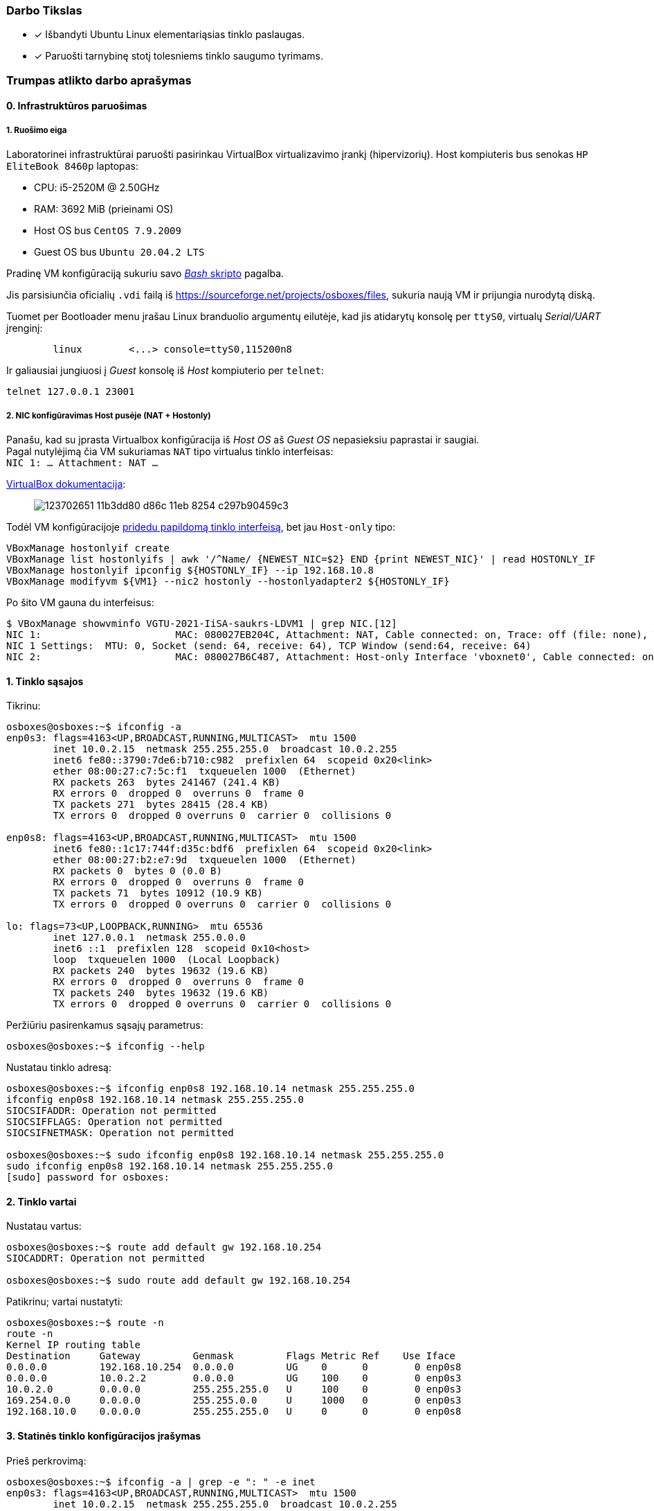 ### Darbo Tikslas

* [x] Išbandyti Ubuntu Linux elementariąsias tinklo paslaugas.  +
* [x] Paruošti tarnybinę stotį tolesniems tinklo saugumo tyrimams.

### Trumpas atlikto darbo aprašymas

#### 0. Infrastruktūros paruošimas

##### 1. Ruošimo eiga

Laboratorinei infrastruktūrai paruošti pasirinkau VirtualBox virtualizavimo įrankį (hipervizorių).
Host kompiuteris bus senokas `HP EliteBook 8460p` laptopas:

* CPU: i5-2520M @ 2.50GHz
* RAM: 3692 MiB (prieinami OS)

* Host OS bus `CentOS 7.9.2009`
* Guest OS bus `Ubuntu 20.04.2 LTS`

Pradinę VM konfigūraciją sukuriu savo https://github.com/VGTU-ELF/TETfm-20/blob/48a7e7c30bc23b756cff9a1e53cdb0ce4e4c921f/Semestras-2/1-Informacijos-ir-sistem%C5%B3-apsauga/laboratoriniai-darbai/Saulius-Krasuckas/0LD-infra.sh#L54[_Bash_ skripto] pagalba.

Jis parsisiunčia oficialių `.vdi` failą iš https://sourceforge.net/projects/osboxes/files, sukuria naują VM ir prijungia nurodytą diską.

Tuomet per Bootloader menu įrašau Linux branduolio argumentų eilutėje, kad jis atidarytų konsolę per `ttyS0`, virtualų _Serial/UART_ įrenginį:

```
        linux        <...> console=ttyS0,115200n8
```

Ir galiausiai jungiuosi į _Guest_ konsolę iš _Host_ kompiuterio per `telnet`:
```
telnet 127.0.0.1 23001
```

##### 2. NIC konfigūravimas Host pusėje (NAT + Hostonly)

Panašu, kad su įprasta Virtualbox konfigūracija iš _Host OS_ aš _Guest OS_ nepasieksiu paprastai ir saugiai.  +
Pagal nutylėjimą čia VM sukuriamas `NAT` tipo virtualus tinklo interfeisas:  +
`NIC 1:  ... Attachment: NAT ...`

https://www.virtualbox.org/manual/ch06.html#networkingmodes[VirtualBox dokumentacija]:

> image::https://user-images.githubusercontent.com/74717106/123702651-11b3dd80-d86c-11eb-8254-c297b90459c3.png[]

Todėl VM konfigūracijoje https://github.com/VGTU-ELF/TETfm-20/blob/main/Semestras-2/1-Informacijos-ir-sistem%C5%B3-apsauga/laboratoriniai-darbai/Saulius-Krasuckas/0LD-infra.sh#L78[pridedu papildomą tinklo interfeisą], bet jau `Host-only` tipo:
```
VBoxManage hostonlyif create
VBoxManage list hostonlyifs | awk '/^Name/ {NEWEST_NIC=$2} END {print NEWEST_NIC}' | read HOSTONLY_IF
VBoxManage hostonlyif ipconfig ${HOSTONLY_IF} --ip 192.168.10.8
VBoxManage modifyvm ${VM1} --nic2 hostonly --hostonlyadapter2 ${HOSTONLY_IF}
```
Po šito VM gauna du interfeisus:
```
$ VBoxManage showvminfo VGTU-2021-IiSA-saukrs-LDVM1 | grep NIC.[12]
NIC 1:                       MAC: 080027EB204C, Attachment: NAT, Cable connected: on, Trace: off (file: none), Type: 82540EM, Reported speed: 0 Mbps, Boot priority: 0, Promisc Policy: deny, Bandwidth group: none
NIC 1 Settings:  MTU: 0, Socket (send: 64, receive: 64), TCP Window (send:64, receive: 64)
NIC 2:                       MAC: 080027B6C487, Attachment: Host-only Interface 'vboxnet0', Cable connected: on, Trace: off (file: none), Type: 82540EM, Reported speed: 0 Mbps, Boot priority: 0, Promisc Policy: deny, Bandwidth group: none
```

#### 1. Tinklo sąsajos

Tikrinu:

```
osboxes@osboxes:~$ ifconfig -a
enp0s3: flags=4163<UP,BROADCAST,RUNNING,MULTICAST>  mtu 1500
        inet 10.0.2.15  netmask 255.255.255.0  broadcast 10.0.2.255
        inet6 fe80::3790:7de6:b710:c982  prefixlen 64  scopeid 0x20<link>
        ether 08:00:27:c7:5c:f1  txqueuelen 1000  (Ethernet)
        RX packets 263  bytes 241467 (241.4 KB)
        RX errors 0  dropped 0  overruns 0  frame 0
        TX packets 271  bytes 28415 (28.4 KB)
        TX errors 0  dropped 0 overruns 0  carrier 0  collisions 0

enp0s8: flags=4163<UP,BROADCAST,RUNNING,MULTICAST>  mtu 1500
        inet6 fe80::1c17:744f:d35c:bdf6  prefixlen 64  scopeid 0x20<link>
        ether 08:00:27:b2:e7:9d  txqueuelen 1000  (Ethernet)
        RX packets 0  bytes 0 (0.0 B)
        RX errors 0  dropped 0  overruns 0  frame 0
        TX packets 71  bytes 10912 (10.9 KB)
        TX errors 0  dropped 0 overruns 0  carrier 0  collisions 0

lo: flags=73<UP,LOOPBACK,RUNNING>  mtu 65536
        inet 127.0.0.1  netmask 255.0.0.0
        inet6 ::1  prefixlen 128  scopeid 0x10<host>
        loop  txqueuelen 1000  (Local Loopback)
        RX packets 240  bytes 19632 (19.6 KB)
        RX errors 0  dropped 0  overruns 0  frame 0
        TX packets 240  bytes 19632 (19.6 KB)
        TX errors 0  dropped 0 overruns 0  carrier 0  collisions 0
```

Peržiūriu pasirenkamus sąsajų parametrus:

```
osboxes@osboxes:~$ ifconfig --help
```

Nustatau tinklo adresą:

```
osboxes@osboxes:~$ ifconfig enp0s8 192.168.10.14 netmask 255.255.255.0
ifconfig enp0s8 192.168.10.14 netmask 255.255.255.0
SIOCSIFADDR: Operation not permitted
SIOCSIFFLAGS: Operation not permitted
SIOCSIFNETMASK: Operation not permitted

osboxes@osboxes:~$ sudo ifconfig enp0s8 192.168.10.14 netmask 255.255.255.0
sudo ifconfig enp0s8 192.168.10.14 netmask 255.255.255.0
[sudo] password for osboxes: 
```


#### 2. Tinklo vartai

Nustatau vartus:

```
osboxes@osboxes:~$ route add default gw 192.168.10.254
SIOCADDRT: Operation not permitted

osboxes@osboxes:~$ sudo route add default gw 192.168.10.254
```

Patikrinu; vartai nustatyti:

```
osboxes@osboxes:~$ route -n
route -n
Kernel IP routing table
Destination     Gateway         Genmask         Flags Metric Ref    Use Iface
0.0.0.0         192.168.10.254  0.0.0.0         UG    0      0        0 enp0s8
0.0.0.0         10.0.2.2        0.0.0.0         UG    100    0        0 enp0s3
10.0.2.0        0.0.0.0         255.255.255.0   U     100    0        0 enp0s3
169.254.0.0     0.0.0.0         255.255.0.0     U     1000   0        0 enp0s3
192.168.10.0    0.0.0.0         255.255.255.0   U     0      0        0 enp0s8
```


#### 3. Statinės tinklo konfigūracijos įrašymas

Prieš perkrovimą:

```
osboxes@osboxes:~$ ifconfig -a | grep -e ": " -e inet
enp0s3: flags=4163<UP,BROADCAST,RUNNING,MULTICAST>  mtu 1500
        inet 10.0.2.15  netmask 255.255.255.0  broadcast 10.0.2.255
        inet6 fe80::3790:7de6:b710:c982  prefixlen 64  scopeid 0x20<link>
enp0s8: flags=4163<UP,BROADCAST,RUNNING,MULTICAST>  mtu 1500
        inet 192.168.10.14  netmask 255.255.255.0  broadcast 192.168.10.255
lo: flags=73<UP,LOOPBACK,RUNNING>  mtu 65536
        inet 127.0.0.1  netmask 255.0.0.0
        inet6 ::1  prefixlen 128  scopeid 0x10<host>
```

Po pekrovimo:

```
osboxes@osboxes:~$ ifconfig -a | grep -e ": " -e inet
enp0s3: flags=4163<UP,BROADCAST,RUNNING,MULTICAST>  mtu 1500
        inet 10.0.2.15  netmask 255.255.255.0  broadcast 10.0.2.255
        inet6 fe80::3790:7de6:b710:c982  prefixlen 64  scopeid 0x20<link>
enp0s8: flags=4163<UP,BROADCAST,RUNNING,MULTICAST>  mtu 1500
        inet6 fe80::1c17:744f:d35c:bdf6  prefixlen 64  scopeid 0x20<link>
lo: flags=73<UP,LOOPBACK,RUNNING>  mtu 65536
        inet 127.0.0.1  netmask 255.0.0.0
        inet6 ::1  prefixlen 128  scopeid 0x10<host>
```

Surašau statinę konfigūraciją kitu būdu:

```
root@osboxes:~# cat /etc/network/interfaces
iface enp0s8 inet static
address 192.168.10.14
netmask 255.255.255.0
gateway 192.168.10.254
```

Aktyvuoju tinklo konfigūraciją iš failo:

```
root@osboxes:~# ifup enp0s8
root@osboxes:~# logout

osboxes@osboxes:~$ ifconfig enp0s8
enp0s8: flags=4163<UP,BROADCAST,RUNNING,MULTICAST>  mtu 1500
        inet 192.168.10.14  netmask 255.255.255.0  broadcast 192.168.10.255
        ether 08:00:27:b2:e7:9d  txqueuelen 1000  (Ethernet)
        RX packets 0  bytes 0 (0.0 B)
        RX errors 0  dropped 0  overruns 0  frame 0
        TX packets 343  bytes 48317 (48.3 KB)
        TX errors 0  dropped 0 overruns 0  carrier 0  collisions 0
```


#### 4. Kompiuterio vardas

Nustatau kompiuterio vardą:

```
osboxes@osboxes:~$ sudo hostname ldvm1
[sudo] password for osboxes: 
```

Įrašau kompiuterio vardą į konfigūracinį failą:

```
osboxes@osboxes:~$ sudo nano /etc/hostname
osboxes@osboxes:~$ cat /etc/hostname 
ldvm1
```

Patikrinu -- vardas pasikeitė:

```
osboxes@osboxes:~$ hostname
ldvm1
```

Konfigūruoju vardų išsprendimo tarnybines stotis:

```
osboxes@ldvm1:~$ sudo nano /etc/resolv.conf 
[sudo] password for osboxes: 

osboxes@ldvm1:~$ cat /etc/resolv.conf 
nameserver 193.219.146.19
nameserver 193.219.146.2
```


#### 5. Standartiniai maršrutai

Nustatau maršrutą per kaimyną:

```
osboxes@ldvm1:~$ sudo route add -net 172.18.14.0 netmask 255.255.255.0 gw 192.168.10.13
osboxes@ldvm1:~$ route -n
Kernel IP routing table
Destination     Gateway         Genmask         Flags Metric Ref    Use Iface
0.0.0.0         10.0.2.2        0.0.0.0         UG    100    0        0 enp0s3
10.0.2.0        0.0.0.0         255.255.255.0   U     100    0        0 enp0s3
169.254.0.0     0.0.0.0         255.255.0.0     U     1000   0        0 enp0s8
172.18.14.0     192.168.10.13   255.255.255.0   UG    0      0        0 enp0s8
192.168.10.0    0.0.0.0         255.255.255.0   U     0      0        0 enp0s8
```

Išbandau jį:

```
osboxes@ldvm1:~$ traceroute 172.18.14.1
traceroute to 172.18.14.1 (172.18.14.1), 30 hops max, 60 byte packets
 1  * * *
 2  * * *
 3  * * *
 4  * * *
 5  * * *
 6  *^C
```


#### 6. Vidaus vardai:

Aprašau kaimyninį VM:

```
osboxes@ldvm1:~$ sudo nano /etc/hosts
osboxes@ldvm1:~$ cat /etc/hosts
127.0.0.1   localhost
127.0.1.1   osboxes
192.168.10.14   ldvm1
192.168.10.13   kaimynas
  ...
```

Vardo išsprendimas:

```
osboxes@ldvm1:~$ ping kaimynas
PING kaimynas (192.168.10.13) 56(84) bytes of data.
64 bytes from kaimynas (192.168.10.13): icmp_seq=1 ttl=64 time=0.820 ms
64 bytes from kaimynas (192.168.10.13): icmp_seq=2 ttl=64 time=0.823 ms
^C
--- kaimynas ping statistics ---
2 packets transmitted, 2 received, 0% packet loss, time 1001ms
```


#### 7. Keli tinklo adresai

Nustatau antrąjį tinklo adresą:

```
osboxes@ldvm1:~$ ifconfig enp0s8:2 10.10.10.14/24
SIOCSIFADDR: Operation not permitted
SIOCSIFFLAGS: Operation not permitted
SIOCSIFNETMASK: Operation not permitted

osboxes@ldvm1:~$ sudo ifconfig enp0s8:2 10.10.10.14/24
```
```
osboxes@ldvm2:~$ sudo ifconfig enp0s8:2 10.10.10.13/24
```

Patikrinu, nusistatė abiejuose kompiuteriuose:

```
osboxes@ldvm1:~$ ifconfig -a
enp0s3: flags=4163<UP,BROADCAST,RUNNING,MULTICAST>  mtu 1500
        inet 10.0.2.15  netmask 255.255.255.0  broadcast 10.0.2.255
        inet6 fe80::6c28:ce7d:bcd2:2048  prefixlen 64  scopeid 0x20<link>
        ether 08:00:27:7e:da:b1  txqueuelen 1000  (Ethernet)
        RX packets 864  bytes 753541 (753.5 KB)
        RX errors 0  dropped 0  overruns 0  frame 0
        TX packets 899  bytes 76163 (76.1 KB)
        TX errors 0  dropped 0 overruns 0  carrier 0  collisions 0

enp0s8: flags=4163<UP,BROADCAST,RUNNING,MULTICAST>  mtu 1500
        inet 192.168.10.14  netmask 255.255.255.0  broadcast 192.168.10.255
        inet6 fe80::a00:27ff:fe40:2cf6  prefixlen 64  scopeid 0x20<link>
        ether 08:00:27:40:2c:f6  txqueuelen 1000  (Ethernet)
        RX packets 34363  bytes 7170684 (7.1 MB)
        RX errors 0  dropped 0  overruns 0  frame 0
        TX packets 35009  bytes 10949048 (10.9 MB)
        TX errors 0  dropped 0 overruns 0  carrier 0  collisions 0

enp0s8:2: flags=4163<UP,BROADCAST,RUNNING,MULTICAST>  mtu 1500
        inet 10.10.10.14  netmask 255.255.255.0  broadcast 10.10.10.255
        ether 08:00:27:40:2c:f6  txqueuelen 1000  (Ethernet)

lo: flags=73<UP,LOOPBACK,RUNNING>  mtu 65536
        inet 127.0.0.1  netmask 255.0.0.0
        inet6 ::1  prefixlen 128  scopeid 0x10<host>
        loop  txqueuelen 1000  (Local Loopback)
        RX packets 698  bytes 61712 (61.7 KB)
        RX errors 0  dropped 0  overruns 0  frame 0
        TX packets 698  bytes 61712 (61.7 KB)
        TX errors 0  dropped 0 overruns 0  carrier 0  collisions 0

```
```
osboxes@ldvm2:~$ ifconfig -a
enp0s3: flags=4163<UP,BROADCAST,RUNNING,MULTICAST>  mtu 1500
        inet 10.0.2.15  netmask 255.255.255.0  broadcast 10.0.2.255
        inet6 fe80::188e:e3e8:fd2f:9d8b  prefixlen 64  scopeid 0x20<link>
        ether 08:00:27:32:52:a1  txqueuelen 1000  (Ethernet)
        RX packets 874  bytes 735129 (735.1 KB)
        RX errors 0  dropped 0  overruns 0  frame 0
        TX packets 1529  bytes 140649 (140.6 KB)
        TX errors 0  dropped 0 overruns 0  carrier 0  collisions 0

enp0s8: flags=4163<UP,BROADCAST,RUNNING,MULTICAST>  mtu 1500
        inet 192.168.10.13  netmask 255.255.255.0  broadcast 192.168.10.255
        inet6 fe80::a00:27ff:fe7a:d0b7  prefixlen 64  scopeid 0x20<link>
        ether 08:00:27:7a:d0:b7  txqueuelen 1000  (Ethernet)
        RX packets 10683  bytes 1199028 (1.1 MB)
        RX errors 0  dropped 0  overruns 0  frame 0
        TX packets 19407  bytes 6113864 (6.1 MB)
        TX errors 0  dropped 0 overruns 0  carrier 0  collisions 0

enp0s8:2: flags=4163<UP,BROADCAST,RUNNING,MULTICAST>  mtu 1500
        inet 10.10.10.13  netmask 255.255.255.0  broadcast 10.10.10.255
        ether 08:00:27:7a:d0:b7  txqueuelen 1000  (Ethernet)

lo: flags=73<UP,LOOPBACK,RUNNING>  mtu 65536
        inet 127.0.0.1  netmask 255.0.0.0
        inet6 ::1  prefixlen 128  scopeid 0x10<host>
        loop  txqueuelen 1000  (Local Loopback)
        RX packets 890  bytes 75981 (75.9 KB)
        RX errors 0  dropped 0  overruns 0  frame 0
        TX packets 890  bytes 75981 (75.9 KB)
        TX errors 0  dropped 0 overruns 0  carrier 0  collisions 0

```

Išbandau antrus IP adresus, veikia:

```
osboxes@ldvm1:~$ ping 10.10.10.13
PING 10.10.10.13 (10.10.10.13) 56(84) bytes of data.
64 bytes from 10.10.10.13: icmp_seq=1 ttl=64 time=1.20 ms
64 bytes from 10.10.10.13: icmp_seq=2 ttl=64 time=0.823 ms
64 bytes from 10.10.10.13: icmp_seq=3 ttl=64 time=0.687 ms
^C
--- 10.10.10.13 ping statistics ---
3 packets transmitted, 3 received, 0% packet loss, time 2002ms
rtt min/avg/max/mdev = 0.687/0.902/1.196/0.215 ms
```

#### 8. Programinės įrangos valdymas

Šaltinių sąrašas:

```
osboxes@ldvm1:~$ cat /etc/apt/sources.list
  ...
osboxes@ldvm1:~$ cat /etc/apt/sources.list | grep -v -e ^#

deb http://us.archive.ubuntu.com/ubuntu/ focal main restricted

deb http://us.archive.ubuntu.com/ubuntu/ focal-updates main restricted

deb http://us.archive.ubuntu.com/ubuntu/ focal universe
deb http://us.archive.ubuntu.com/ubuntu/ focal-updates universe

deb http://us.archive.ubuntu.com/ubuntu/ focal multiverse
deb http://us.archive.ubuntu.com/ubuntu/ focal-updates multiverse

deb http://us.archive.ubuntu.com/ubuntu/ focal-backports main restricted universe multiverse


deb http://security.ubuntu.com/ubuntu focal-security main restricted
deb http://security.ubuntu.com/ubuntu focal-security universe
deb http://security.ubuntu.com/ubuntu focal-security multiverse
```

`apt-get` raktai:

```
osboxes@ldvm1:~$ apt-get --help
apt 2.0.4 (amd64)
Usage: apt-get [options] command
       apt-get [options] install|remove pkg1 [pkg2 ...]
       apt-get [options] source pkg1 [pkg2 ...]

apt-get is a command line interface for retrieval of packages
and information about them from authenticated sources and
for installation, upgrade and removal of packages together
with their dependencies.

Most used commands:
  update - Retrieve new lists of packages
  upgrade - Perform an upgrade
  install - Install new packages (pkg is libc6 not libc6.deb)
  reinstall - Reinstall packages (pkg is libc6 not libc6.deb)
  remove - Remove packages
  purge - Remove packages and config files
  autoremove - Remove automatically all unused packages
  dist-upgrade - Distribution upgrade, see apt-get(8)
  dselect-upgrade - Follow dselect selections
  build-dep - Configure build-dependencies for source packages
  satisfy - Satisfy dependency strings
  clean - Erase downloaded archive files
  autoclean - Erase old downloaded archive files
  check - Verify that there are no broken dependencies
  source - Download source archives
  download - Download the binary package into the current directory
  changelog - Download and display the changelog for the given package

See apt-get(8) for more information about the available commands.
Configuration options and syntax is detailed in apt.conf(5).
Information about how to configure sources can be found in sources.list(5).
Package and version choices can be expressed via apt_preferences(5).
Security details are available in apt-secure(8).
                                        This APT has Super Cow Powers.
```

Skaitau `apt-get` aprašymą.
https://web.archive.org/web/20090321133431/https://ubuntu.lt/render/Articles;aid,39[Puslapis] aprašo šias sub-komandas:

```
sudo apt-get update
sudo apt-get upgrade
sudo apt-get dist-upgrade
sudo apt-get install ...
sudo apt-get remove ...
sudo apt-get remove --purge ...
```

Atnaujinu programų sąrašus:

```
osboxes@ldvm1:~$ sudo apt-get update
Hit:1 http://us.archive.ubuntu.com/ubuntu focal InRelease
Get:2 http://security.ubuntu.com/ubuntu focal-security InRelease [114 kB]
Get:3 http://us.archive.ubuntu.com/ubuntu focal-updates InRelease [114 kB]
Get:4 http://us.archive.ubuntu.com/ubuntu focal-backports InRelease [101 kB]
Get:5 http://security.ubuntu.com/ubuntu focal-security/main amd64 DEP-11 Metadata [24.5 kB]
Get:6 http://security.ubuntu.com/ubuntu focal-security/universe amd64 DEP-11 Metadata [58.1 kB]
Get:7 http://security.ubuntu.com/ubuntu focal-security/multiverse amd64 DEP-11 Metadata [2,468 B]
Get:8 http://us.archive.ubuntu.com/ubuntu focal-updates/main i386 Packages [500 kB]
Get:9 http://us.archive.ubuntu.com/ubuntu focal-updates/main amd64 Packages [1,081 kB]
Get:10 http://us.archive.ubuntu.com/ubuntu focal-updates/main Translation-en [238 kB]
Get:11 http://us.archive.ubuntu.com/ubuntu focal-updates/main amd64 DEP-11 Metadata [283 kB]
Get:12 http://us.archive.ubuntu.com/ubuntu focal-updates/main amd64 c-n-f Metadata [13.6 kB]
Get:13 http://us.archive.ubuntu.com/ubuntu focal-updates/restricted amd64 Packages [318 kB]
Get:14 http://us.archive.ubuntu.com/ubuntu focal-updates/restricted Translation-en [46.1 kB]
Get:15 http://us.archive.ubuntu.com/ubuntu focal-updates/universe i386 Packages [617 kB]
Get:16 http://us.archive.ubuntu.com/ubuntu focal-updates/universe amd64 Packages [827 kB]
Get:17 http://us.archive.ubuntu.com/ubuntu focal-updates/universe Translation-en [173 kB]
Get:18 http://us.archive.ubuntu.com/ubuntu focal-updates/universe amd64 DEP-11 Metadata [329 kB]
Get:19 http://us.archive.ubuntu.com/ubuntu focal-updates/universe DEP-11 64x64 Icons [364 kB]
Get:20 http://us.archive.ubuntu.com/ubuntu focal-updates/universe amd64 c-n-f Metadata [17.9 kB]
Get:21 http://us.archive.ubuntu.com/ubuntu focal-updates/multiverse Translation-en [6,472 B]
Get:22 http://us.archive.ubuntu.com/ubuntu focal-updates/multiverse amd64 DEP-11 Metadata [2,468 B]
Get:23 http://us.archive.ubuntu.com/ubuntu focal-backports/universe amd64 DEP-11 Metadata [1,780 B]
Fetched 5,231 kB in 12s (435 kB/s)
Reading package lists... Done
```

Instaliuoju `nmap`:

```
osboxes@ldvm1:~$ sudo apt-get install nmap
Reading package lists... Done
Building dependency tree       
Reading state information... Done
The following additional packages will be installed:
  libblas3 liblinear4 lua-lpeg nmap-common
Suggested packages:
  liblinear-tools liblinear-dev ncat ndiff zenmap
The following NEW packages will be installed:
  libblas3 liblinear4 lua-lpeg nmap nmap-common
0 upgraded, 5 newly installed, 0 to remove and 261 not upgraded.
Need to get 5,553 kB of archives.
After this operation, 26.3 MB of additional disk space will be used.
Do you want to continue? [Y/n] y
Get:1 http://us.archive.ubuntu.com/ubuntu focal/main amd64 libblas3 amd64 3.9.0-1build1 [142 kB]
Get:2 http://us.archive.ubuntu.com/ubuntu focal/universe amd64 liblinear4 amd64 2.3.0+dfsg-3build1 [41.7 kB]
Get:3 http://us.archive.ubuntu.com/ubuntu focal/universe amd64 lua-lpeg amd64 1.0.2-1 [31.4 kB]
Get:4 http://us.archive.ubuntu.com/ubuntu focal/universe amd64 nmap-common all 7.80+dfsg1-2build1 [3,676 kB]
Get:5 http://us.archive.ubuntu.com/ubuntu focal/universe amd64 nmap amd64 7.80+dfsg1-2build1 [1,662 kB]
Fetched 5,553 kB in 13s (419 kB/s)
Selecting previously unselected package libblas3:amd64.
(Reading database ... 147980 files and directories currently installed.)
Preparing to unpack .../libblas3_3.9.0-1build1_amd64.deb ...
Unpacking libblas3:amd64 (3.9.0-1build1) ...
Selecting previously unselected package liblinear4:amd64.
Preparing to unpack .../liblinear4_2.3.0+dfsg-3build1_amd64.deb ...
Unpacking liblinear4:amd64 (2.3.0+dfsg-3build1) ...
Selecting previously unselected package lua-lpeg:amd64.
Preparing to unpack .../lua-lpeg_1.0.2-1_amd64.deb ...
Unpacking lua-lpeg:amd64 (1.0.2-1) ...
Selecting previously unselected package nmap-common.
Preparing to unpack .../nmap-common_7.80+dfsg1-2build1_all.deb ...
Unpacking nmap-common (7.80+dfsg1-2build1) ...
Selecting previously unselected package nmap.
Preparing to unpack .../nmap_7.80+dfsg1-2build1_amd64.deb ...
Unpacking nmap (7.80+dfsg1-2build1) ...
Setting up lua-lpeg:amd64 (1.0.2-1) ...
Setting up libblas3:amd64 (3.9.0-1build1) ...
update-alternatives: using /usr/lib/x86_64-linux-gnu/blas/libblas.so.3 to provide /usr/lib/x86_64-linux-gnu/libblas.so.3 (libblas.so.3-x86_64-linux-gnu) in auto mode
Setting up nmap-common (7.80+dfsg1-2build1) ...
Setting up liblinear4:amd64 (2.3.0+dfsg-3build1) ...
Setting up nmap (7.80+dfsg1-2build1) ...
Processing triggers for man-db (2.9.1-1) ...
Processing triggers for libc-bin (2.31-0ubuntu9.2) ...
```


#### 9. Įrankis `nmap`

Susipažįstu su galimybėmis:

```
osboxes@ldvm1:~$ man nmap
osboxes@ldvm1:~$ man nmap | wc -l
troff: <standard input>:2798: warning [p 33, 5.3i]: can't break line
2178
```
(Labai plačios, virš 2000 eilučių aprašymo!)

Skenuoju kaimyną:

```
osboxes@ldvm1:~$ sudo nmap -sS 192.168.10.13
Starting Nmap 7.80 ( https://nmap.org ) at 2021-06-30 03:53 EDT
Nmap scan report for kaimynas (192.168.10.13)
Host is up (0.00062s latency).
Not shown: 999 closed ports
PORT   STATE SERVICE
22/tcp open  ssh
MAC Address: 08:00:27:7A:D0:B7 (Oracle VirtualBox virtual NIC)

Nmap done: 1 IP address (1 host up) scanned in 0.30 seconds
```


#### 10. Žiniatinklio paslauga ir klientas

Instaliuoju `links`:

```
osboxes@ldvm1:~$ sudo apt-get install links
Reading package lists... Done
Building dependency tree       
Reading state information... Done
The following additional packages will be installed:
  liblz1
The following NEW packages will be installed:
  liblz1 links
0 upgraded, 2 newly installed, 0 to remove and 261 not upgraded.
Need to get 662 kB of archives.
After this operation, 2,333 kB of additional disk space will be used.
Do you want to continue? [Y/n] Y
Get:1 http://us.archive.ubuntu.com/ubuntu focal/universe amd64 liblz1 amd64 1.11-7 [36.9 kB]
Get:2 http://us.archive.ubuntu.com/ubuntu focal/universe amd64 links amd64 2.20.2-1 [625 kB]
Fetched 662 kB in 2s (351 kB/s)
Selecting previously unselected package liblz1:amd64.
(Reading database ... 148861 files and directories currently installed.)
Preparing to unpack .../liblz1_1.11-7_amd64.deb ...
Unpacking liblz1:amd64 (1.11-7) ...
Selecting previously unselected package links.
Preparing to unpack .../links_2.20.2-1_amd64.deb ...
Unpacking links (2.20.2-1) ...
Setting up liblz1:amd64 (1.11-7) ...
Setting up links (2.20.2-1) ...
Processing triggers for mime-support (3.64ubuntu1) ...
Processing triggers for libc-bin (2.31-0ubuntu9.2) ...
Processing triggers for man-db (2.9.1-1) ...
```

Instaliuoju žiniatinklio paslaugą, duomenų bazę ir kitus įrankius:

```
osboxes@ldvm1:~$ sudo apt-get install apache2 libapache2-mod-php7.4 mysql-server php7.4-mysql default-libmysqlclient-dev php7.4-gd php-pear php-cli 
Reading package lists... Done
Building dependency tree       
Reading state information... Done
The following additional packages will be installed:
  apache2-bin apache2-data apache2-utils libaio1 libapr1 libaprutil1 libaprutil1-dbd-sqlite3 libaprutil1-ldap libc-dev-bin libc6-dev
  libcgi-fast-perl libcgi-pm-perl libcrypt-dev libevent-core-2.1-7 libevent-pthreads-2.1-7 libfcgi-perl libhtml-template-perl
  liblua5.2-0 libmecab2 libmysqlclient-dev libmysqlclient21 libssl-dev libssl1.1 linux-libc-dev manpages-dev mecab-ipadic
  mecab-ipadic-utf8 mecab-utils mysql-client-8.0 mysql-client-core-8.0 mysql-server-8.0 mysql-server-core-8.0 php-common php-xml
  php7.4-cli php7.4-common php7.4-json php7.4-opcache php7.4-readline php7.4-xml zlib1g-dev
Suggested packages:
  apache2-doc apache2-suexec-pristine | apache2-suexec-custom glibc-doc libipc-sharedcache-perl libssl-doc mailx tinyca
The following NEW packages will be installed:
  apache2 apache2-bin apache2-data apache2-utils default-libmysqlclient-dev libaio1 libapache2-mod-php7.4 libapr1 libaprutil1
  libaprutil1-dbd-sqlite3 libaprutil1-ldap libc-dev-bin libc6-dev libcgi-fast-perl libcgi-pm-perl libcrypt-dev libevent-core-2.1-7
  libevent-pthreads-2.1-7 libfcgi-perl libhtml-template-perl liblua5.2-0 libmecab2 libmysqlclient-dev libssl-dev linux-libc-dev
  manpages-dev mecab-ipadic mecab-ipadic-utf8 mecab-utils mysql-client-8.0 mysql-client-core-8.0 mysql-server mysql-server-8.0
  mysql-server-core-8.0 php-cli php-common php-pear php-xml php7.4-cli php7.4-common php7.4-gd php7.4-json php7.4-mysql
  php7.4-opcache php7.4-readline php7.4-xml zlib1g-dev
The following packages will be upgraded:
  libmysqlclient21 libssl1.1
2 upgraded, 47 newly installed, 0 to remove and 259 not upgraded.
Need to get 49.2 MB of archives.
After this operation, 336 MB of additional disk space will be used.
Do you want to continue? [Y/n] y
Get:1 http://us.archive.ubuntu.com/ubuntu focal/main amd64 libapr1 amd64 1.6.5-1ubuntu1 [91.4 kB]
Get:2 http://us.archive.ubuntu.com/ubuntu focal-updates/main amd64 libssl1.1 amd64 1.1.1f-1ubuntu2.4 [1,319 kB]
Get:3 http://us.archive.ubuntu.com/ubuntu focal/main amd64 libaprutil1 amd64 1.6.1-4ubuntu2 [84.7 kB]
Get:4 http://us.archive.ubuntu.com/ubuntu focal/main amd64 libaprutil1-dbd-sqlite3 amd64 1.6.1-4ubuntu2 [10.5 kB]
Get:5 http://us.archive.ubuntu.com/ubuntu focal/main amd64 libaprutil1-ldap amd64 1.6.1-4ubuntu2 [8,736 B]
Get:6 http://us.archive.ubuntu.com/ubuntu focal/main amd64 liblua5.2-0 amd64 5.2.4-1.1build3 [106 kB]
Get:7 http://us.archive.ubuntu.com/ubuntu focal-updates/main amd64 apache2-bin amd64 2.4.41-4ubuntu3.3 [1,179 kB]
Get:8 http://us.archive.ubuntu.com/ubuntu focal-updates/main amd64 apache2-data all 2.4.41-4ubuntu3.3 [159 kB]
Get:9 http://us.archive.ubuntu.com/ubuntu focal-updates/main amd64 apache2-utils amd64 2.4.41-4ubuntu3.3 [84.0 kB]
Get:10 http://us.archive.ubuntu.com/ubuntu focal-updates/main amd64 apache2 amd64 2.4.41-4ubuntu3.3 [95.5 kB]
Get:11 http://us.archive.ubuntu.com/ubuntu focal-updates/main amd64 mysql-client-core-8.0 amd64 8.0.25-0ubuntu0.20.04.1 [4,216 kB]
Get:12 http://us.archive.ubuntu.com/ubuntu focal-updates/main amd64 mysql-client-8.0 amd64 8.0.25-0ubuntu0.20.04.1 [22.0 kB]
Get:13 http://us.archive.ubuntu.com/ubuntu focal/main amd64 libaio1 amd64 0.3.112-5 [7,184 B]
Get:14 http://us.archive.ubuntu.com/ubuntu focal/main amd64 libevent-core-2.1-7 amd64 2.1.11-stable-1 [89.1 kB]
Get:15 http://us.archive.ubuntu.com/ubuntu focal/main amd64 libevent-pthreads-2.1-7 amd64 2.1.11-stable-1 [7,372 B]
Get:16 http://us.archive.ubuntu.com/ubuntu focal/main amd64 libmecab2 amd64 0.996-10build1 [233 kB]
Get:17 http://us.archive.ubuntu.com/ubuntu focal-updates/main amd64 mysql-server-core-8.0 amd64 8.0.25-0ubuntu0.20.04.1 [18.1 MB]
Get:18 http://us.archive.ubuntu.com/ubuntu focal-updates/main amd64 mysql-server-8.0 amd64 8.0.25-0ubuntu0.20.04.1 [1,282 kB]
Get:19 http://us.archive.ubuntu.com/ubuntu focal-updates/main amd64 libmysqlclient21 amd64 8.0.25-0ubuntu0.20.04.1 [1,226 kB]
Get:20 http://us.archive.ubuntu.com/ubuntu focal-updates/main amd64 libssl-dev amd64 1.1.1f-1ubuntu2.4 [1,583 kB]
Get:21 http://us.archive.ubuntu.com/ubuntu focal-updates/main amd64 libc-dev-bin amd64 2.31-0ubuntu9.2 [71.8 kB]
Get:22 http://us.archive.ubuntu.com/ubuntu focal-updates/main amd64 linux-libc-dev amd64 5.4.0-77.86 [1,130 kB]
Get:23 http://us.archive.ubuntu.com/ubuntu focal/main amd64 libcrypt-dev amd64 1:4.4.10-10ubuntu4 [104 kB]
Get:24 http://us.archive.ubuntu.com/ubuntu focal-updates/main amd64 libc6-dev amd64 2.31-0ubuntu9.2 [2,520 kB]
Get:25 http://us.archive.ubuntu.com/ubuntu focal-updates/main amd64 zlib1g-dev amd64 1:1.2.11.dfsg-2ubuntu1.2 [155 kB]
Get:26 http://us.archive.ubuntu.com/ubuntu focal-updates/main amd64 libmysqlclient-dev amd64 8.0.25-0ubuntu0.20.04.1 [1,537 kB]
Get:27 http://us.archive.ubuntu.com/ubuntu focal/main amd64 default-libmysqlclient-dev amd64 1.0.5ubuntu2 [3,932 B]
Get:28 http://us.archive.ubuntu.com/ubuntu focal/main amd64 php-common all 2:75 [11.9 kB]
Get:29 http://us.archive.ubuntu.com/ubuntu focal-updates/main amd64 php7.4-common amd64 7.4.3-4ubuntu2.4 [979 kB]
Get:30 http://us.archive.ubuntu.com/ubuntu focal-updates/main amd64 php7.4-json amd64 7.4.3-4ubuntu2.4 [19.2 kB]
Get:31 http://us.archive.ubuntu.com/ubuntu focal-updates/main amd64 php7.4-opcache amd64 7.4.3-4ubuntu2.4 [198 kB]
Get:32 http://us.archive.ubuntu.com/ubuntu focal-updates/main amd64 php7.4-readline amd64 7.4.3-4ubuntu2.4 [12.6 kB]
Get:33 http://us.archive.ubuntu.com/ubuntu focal-updates/main amd64 php7.4-cli amd64 7.4.3-4ubuntu2.4 [1,422 kB]
Get:34 http://us.archive.ubuntu.com/ubuntu focal-updates/main amd64 libapache2-mod-php7.4 amd64 7.4.3-4ubuntu2.4 [1,364 kB]
Get:35 http://us.archive.ubuntu.com/ubuntu focal/main amd64 libcgi-pm-perl all 4.46-1 [186 kB]
Get:36 http://us.archive.ubuntu.com/ubuntu focal/main amd64 libfcgi-perl amd64 0.79-1 [33.1 kB]
Get:37 http://us.archive.ubuntu.com/ubuntu focal/main amd64 libcgi-fast-perl all 1:2.15-1 [10.5 kB]
Get:38 http://us.archive.ubuntu.com/ubuntu focal/main amd64 libhtml-template-perl all 2.97-1 [59.0 kB]
Get:39 http://us.archive.ubuntu.com/ubuntu focal/main amd64 manpages-dev all 5.05-1 [2,266 kB]
Get:40 http://us.archive.ubuntu.com/ubuntu focal/main amd64 mecab-utils amd64 0.996-10build1 [4,912 B]
Get:41 http://us.archive.ubuntu.com/ubuntu focal/main amd64 mecab-ipadic all 2.7.0-20070801+main-2.1 [6,714 kB]
Get:42 http://us.archive.ubuntu.com/ubuntu focal/main amd64 mecab-ipadic-utf8 all 2.7.0-20070801+main-2.1 [4,380 B]
Get:43 http://us.archive.ubuntu.com/ubuntu focal-updates/main amd64 mysql-server all 8.0.25-0ubuntu0.20.04.1 [9,540 B]
Get:44 http://us.archive.ubuntu.com/ubuntu focal/main amd64 php-cli all 2:7.4+75 [2,792 B]
Get:45 http://us.archive.ubuntu.com/ubuntu focal-updates/main amd64 php7.4-xml amd64 7.4.3-4ubuntu2.4 [97.6 kB]
Get:46 http://us.archive.ubuntu.com/ubuntu focal/main amd64 php-xml all 2:7.4+75 [2,028 B]
Get:47 http://us.archive.ubuntu.com/ubuntu focal-updates/main amd64 php-pear all 1:1.10.9+submodules+notgz-1ubuntu0.20.04.2 [286 kB]
Get:48 http://us.archive.ubuntu.com/ubuntu focal-updates/main amd64 php7.4-gd amd64 7.4.3-4ubuntu2.4 [28.0 kB]
Get:49 http://us.archive.ubuntu.com/ubuntu focal-updates/main amd64 php7.4-mysql amd64 7.4.3-4ubuntu2.4 [121 kB]
Fetched 49.2 MB in 1min 57s (420 kB/s)
Extracting templates from packages: 100%
Preconfiguring packages ...
Selecting previously unselected package libapr1:amd64.
(Reading database ... 148876 files and directories currently installed.)
Preparing to unpack .../00-libapr1_1.6.5-1ubuntu1_amd64.deb ...
Unpacking libapr1:amd64 (1.6.5-1ubuntu1) ...
Preparing to unpack .../01-libssl1.1_1.1.1f-1ubuntu2.4_amd64.deb ...
Unpacking libssl1.1:amd64 (1.1.1f-1ubuntu2.4) over (1.1.1f-1ubuntu2.1) ...
Selecting previously unselected package libaprutil1:amd64.
Preparing to unpack .../02-libaprutil1_1.6.1-4ubuntu2_amd64.deb ...
Unpacking libaprutil1:amd64 (1.6.1-4ubuntu2) ...
Selecting previously unselected package libaprutil1-dbd-sqlite3:amd64.
Preparing to unpack .../03-libaprutil1-dbd-sqlite3_1.6.1-4ubuntu2_amd64.deb ...
Unpacking libaprutil1-dbd-sqlite3:amd64 (1.6.1-4ubuntu2) ...
Selecting previously unselected package libaprutil1-ldap:amd64.
Preparing to unpack .../04-libaprutil1-ldap_1.6.1-4ubuntu2_amd64.deb ...
Unpacking libaprutil1-ldap:amd64 (1.6.1-4ubuntu2) ...
Selecting previously unselected package liblua5.2-0:amd64.
Preparing to unpack .../05-liblua5.2-0_5.2.4-1.1build3_amd64.deb ...
Unpacking liblua5.2-0:amd64 (5.2.4-1.1build3) ...
Selecting previously unselected package apache2-bin.
Preparing to unpack .../06-apache2-bin_2.4.41-4ubuntu3.3_amd64.deb ...
Unpacking apache2-bin (2.4.41-4ubuntu3.3) ...
Selecting previously unselected package apache2-data.
Preparing to unpack .../07-apache2-data_2.4.41-4ubuntu3.3_all.deb ...
Unpacking apache2-data (2.4.41-4ubuntu3.3) ...
Selecting previously unselected package apache2-utils.
Preparing to unpack .../08-apache2-utils_2.4.41-4ubuntu3.3_amd64.deb ...
Unpacking apache2-utils (2.4.41-4ubuntu3.3) ...
Selecting previously unselected package apache2.
Preparing to unpack .../09-apache2_2.4.41-4ubuntu3.3_amd64.deb ...
Unpacking apache2 (2.4.41-4ubuntu3.3) ...
Selecting previously unselected package mysql-client-core-8.0.
Preparing to unpack .../10-mysql-client-core-8.0_8.0.25-0ubuntu0.20.04.1_amd64.deb ...
Unpacking mysql-client-core-8.0 (8.0.25-0ubuntu0.20.04.1) ...
Selecting previously unselected package mysql-client-8.0.
Preparing to unpack .../11-mysql-client-8.0_8.0.25-0ubuntu0.20.04.1_amd64.deb ...
Unpacking mysql-client-8.0 (8.0.25-0ubuntu0.20.04.1) ...
Selecting previously unselected package libaio1:amd64.
Preparing to unpack .../12-libaio1_0.3.112-5_amd64.deb ...
Unpacking libaio1:amd64 (0.3.112-5) ...
Selecting previously unselected package libevent-core-2.1-7:amd64.
Preparing to unpack .../13-libevent-core-2.1-7_2.1.11-stable-1_amd64.deb ...
Unpacking libevent-core-2.1-7:amd64 (2.1.11-stable-1) ...
Selecting previously unselected package libevent-pthreads-2.1-7:amd64.
Preparing to unpack .../14-libevent-pthreads-2.1-7_2.1.11-stable-1_amd64.deb ...
Unpacking libevent-pthreads-2.1-7:amd64 (2.1.11-stable-1) ...
Selecting previously unselected package libmecab2:amd64.
Preparing to unpack .../15-libmecab2_0.996-10build1_amd64.deb ...
Unpacking libmecab2:amd64 (0.996-10build1) ...
Selecting previously unselected package mysql-server-core-8.0.
Preparing to unpack .../16-mysql-server-core-8.0_8.0.25-0ubuntu0.20.04.1_amd64.deb ...
Unpacking mysql-server-core-8.0 (8.0.25-0ubuntu0.20.04.1) ...
Selecting previously unselected package mysql-server-8.0.
Preparing to unpack .../17-mysql-server-8.0_8.0.25-0ubuntu0.20.04.1_amd64.deb ...
Unpacking mysql-server-8.0 (8.0.25-0ubuntu0.20.04.1) ...
Preparing to unpack .../18-libmysqlclient21_8.0.25-0ubuntu0.20.04.1_amd64.deb ...
Unpacking libmysqlclient21:amd64 (8.0.25-0ubuntu0.20.04.1) over (8.0.23-0ubuntu0.20.04.1) ...
Selecting previously unselected package libssl-dev:amd64.
Preparing to unpack .../19-libssl-dev_1.1.1f-1ubuntu2.4_amd64.deb ...
Unpacking libssl-dev:amd64 (1.1.1f-1ubuntu2.4) ...
Selecting previously unselected package libc-dev-bin.
Preparing to unpack .../20-libc-dev-bin_2.31-0ubuntu9.2_amd64.deb ...
Unpacking libc-dev-bin (2.31-0ubuntu9.2) ...
Selecting previously unselected package linux-libc-dev:amd64.
Preparing to unpack .../21-linux-libc-dev_5.4.0-77.86_amd64.deb ...
Unpacking linux-libc-dev:amd64 (5.4.0-77.86) ...
Selecting previously unselected package libcrypt-dev:amd64.
Preparing to unpack .../22-libcrypt-dev_1%3a4.4.10-10ubuntu4_amd64.deb ...
Unpacking libcrypt-dev:amd64 (1:4.4.10-10ubuntu4) ...
Selecting previously unselected package libc6-dev:amd64.
Preparing to unpack .../23-libc6-dev_2.31-0ubuntu9.2_amd64.deb ...
Unpacking libc6-dev:amd64 (2.31-0ubuntu9.2) ...
Selecting previously unselected package zlib1g-dev:amd64.
Preparing to unpack .../24-zlib1g-dev_1%3a1.2.11.dfsg-2ubuntu1.2_amd64.deb ...
Unpacking zlib1g-dev:amd64 (1:1.2.11.dfsg-2ubuntu1.2) ...
Selecting previously unselected package libmysqlclient-dev.
Preparing to unpack .../25-libmysqlclient-dev_8.0.25-0ubuntu0.20.04.1_amd64.deb ...
Unpacking libmysqlclient-dev (8.0.25-0ubuntu0.20.04.1) ...
Selecting previously unselected package default-libmysqlclient-dev:amd64.
Preparing to unpack .../26-default-libmysqlclient-dev_1.0.5ubuntu2_amd64.deb ...
Unpacking default-libmysqlclient-dev:amd64 (1.0.5ubuntu2) ...
Selecting previously unselected package php-common.
Preparing to unpack .../27-php-common_2%3a75_all.deb ...
Unpacking php-common (2:75) ...
Selecting previously unselected package php7.4-common.
Preparing to unpack .../28-php7.4-common_7.4.3-4ubuntu2.4_amd64.deb ...
Unpacking php7.4-common (7.4.3-4ubuntu2.4) ...
Selecting previously unselected package php7.4-json.
Preparing to unpack .../29-php7.4-json_7.4.3-4ubuntu2.4_amd64.deb ...
Unpacking php7.4-json (7.4.3-4ubuntu2.4) ...
Selecting previously unselected package php7.4-opcache.
Preparing to unpack .../30-php7.4-opcache_7.4.3-4ubuntu2.4_amd64.deb ...
Unpacking php7.4-opcache (7.4.3-4ubuntu2.4) ...
Selecting previously unselected package php7.4-readline.
Preparing to unpack .../31-php7.4-readline_7.4.3-4ubuntu2.4_amd64.deb ...
Unpacking php7.4-readline (7.4.3-4ubuntu2.4) ...
Selecting previously unselected package php7.4-cli.
Preparing to unpack .../32-php7.4-cli_7.4.3-4ubuntu2.4_amd64.deb ...
Unpacking php7.4-cli (7.4.3-4ubuntu2.4) ...
Selecting previously unselected package libapache2-mod-php7.4.
Preparing to unpack .../33-libapache2-mod-php7.4_7.4.3-4ubuntu2.4_amd64.deb ...
Unpacking libapache2-mod-php7.4 (7.4.3-4ubuntu2.4) ...
Selecting previously unselected package libcgi-pm-perl.
Preparing to unpack .../34-libcgi-pm-perl_4.46-1_all.deb ...
Unpacking libcgi-pm-perl (4.46-1) ...
Selecting previously unselected package libfcgi-perl.
Preparing to unpack .../35-libfcgi-perl_0.79-1_amd64.deb ...
Unpacking libfcgi-perl (0.79-1) ...
Selecting previously unselected package libcgi-fast-perl.
Preparing to unpack .../36-libcgi-fast-perl_1%3a2.15-1_all.deb ...
Unpacking libcgi-fast-perl (1:2.15-1) ...
Selecting previously unselected package libhtml-template-perl.
Preparing to unpack .../37-libhtml-template-perl_2.97-1_all.deb ...
Unpacking libhtml-template-perl (2.97-1) ...
Selecting previously unselected package manpages-dev.
Preparing to unpack .../38-manpages-dev_5.05-1_all.deb ...
Unpacking manpages-dev (5.05-1) ...
Selecting previously unselected package mecab-utils.
Preparing to unpack .../39-mecab-utils_0.996-10build1_amd64.deb ...
Unpacking mecab-utils (0.996-10build1) ...
Selecting previously unselected package mecab-ipadic.
Preparing to unpack .../40-mecab-ipadic_2.7.0-20070801+main-2.1_all.deb ...
Unpacking mecab-ipadic (2.7.0-20070801+main-2.1) ...
Selecting previously unselected package mecab-ipadic-utf8.
Preparing to unpack .../41-mecab-ipadic-utf8_2.7.0-20070801+main-2.1_all.deb ...
Unpacking mecab-ipadic-utf8 (2.7.0-20070801+main-2.1) ...
Selecting previously unselected package mysql-server.
Preparing to unpack .../42-mysql-server_8.0.25-0ubuntu0.20.04.1_all.deb ...
Unpacking mysql-server (8.0.25-0ubuntu0.20.04.1) ...
Selecting previously unselected package php-cli.
Preparing to unpack .../43-php-cli_2%3a7.4+75_all.deb ...
Unpacking php-cli (2:7.4+75) ...
Selecting previously unselected package php7.4-xml.
Preparing to unpack .../44-php7.4-xml_7.4.3-4ubuntu2.4_amd64.deb ...
Unpacking php7.4-xml (7.4.3-4ubuntu2.4) ...
Selecting previously unselected package php-xml.
Preparing to unpack .../45-php-xml_2%3a7.4+75_all.deb ...
Unpacking php-xml (2:7.4+75) ...
Selecting previously unselected package php-pear.
Preparing to unpack .../46-php-pear_1%3a1.10.9+submodules+notgz-1ubuntu0.20.04.2_all.deb ...
Unpacking php-pear (1:1.10.9+submodules+notgz-1ubuntu0.20.04.2) ...
Selecting previously unselected package php7.4-gd.
Preparing to unpack .../47-php7.4-gd_7.4.3-4ubuntu2.4_amd64.deb ...
Unpacking php7.4-gd (7.4.3-4ubuntu2.4) ...
Selecting previously unselected package php7.4-mysql.
Preparing to unpack .../48-php7.4-mysql_7.4.3-4ubuntu2.4_amd64.deb ...
Unpacking php7.4-mysql (7.4.3-4ubuntu2.4) ...
Setting up php-common (2:75) ...
Created symlink /etc/systemd/system/timers.target.wants/phpsessionclean.timer → /lib/systemd/system/phpsessionclean.timer.
Setting up manpages-dev (5.05-1) ...
Setting up libmecab2:amd64 (0.996-10build1) ...
Setting up libssl1.1:amd64 (1.1.1f-1ubuntu2.4) ...
Setting up libcgi-pm-perl (4.46-1) ...
Setting up libapr1:amd64 (1.6.5-1ubuntu1) ...
Setting up linux-libc-dev:amd64 (5.4.0-77.86) ...
Setting up libhtml-template-perl (2.97-1) ...
Setting up mecab-utils (0.996-10build1) ...
Setting up libssl-dev:amd64 (1.1.1f-1ubuntu2.4) ...
Setting up libevent-core-2.1-7:amd64 (2.1.11-stable-1) ...
Setting up liblua5.2-0:amd64 (5.2.4-1.1build3) ...
Setting up libcrypt-dev:amd64 (1:4.4.10-10ubuntu4) ...
Setting up libfcgi-perl (0.79-1) ...
Setting up apache2-data (2.4.41-4ubuntu3.3) ...
Setting up libaio1:amd64 (0.3.112-5) ...
Setting up libc-dev-bin (2.31-0ubuntu9.2) ...
Setting up libevent-pthreads-2.1-7:amd64 (2.1.11-stable-1) ...
Setting up libaprutil1:amd64 (1.6.1-4ubuntu2) ...
Setting up mysql-client-core-8.0 (8.0.25-0ubuntu0.20.04.1) ...
Setting up libmysqlclient21:amd64 (8.0.25-0ubuntu0.20.04.1) ...
Setting up mecab-ipadic (2.7.0-20070801+main-2.1) ...
Compiling IPA dictionary for Mecab.  This takes long time...
reading /usr/share/mecab/dic/ipadic/unk.def ... 40
emitting double-array: 100% |###########################################| 
/usr/share/mecab/dic/ipadic/model.def is not found. skipped.
reading /usr/share/mecab/dic/ipadic/Noun.nai.csv ... 42
reading /usr/share/mecab/dic/ipadic/Noun.proper.csv ... 27328
reading /usr/share/mecab/dic/ipadic/Prefix.csv ... 221
reading /usr/share/mecab/dic/ipadic/Adverb.csv ... 3032
reading /usr/share/mecab/dic/ipadic/Noun.csv ... 60477
reading /usr/share/mecab/dic/ipadic/Filler.csv ... 19
reading /usr/share/mecab/dic/ipadic/Others.csv ... 2
reading /usr/share/mecab/dic/ipadic/Verb.csv ... 130750
reading /usr/share/mecab/dic/ipadic/Noun.demonst.csv ... 120
reading /usr/share/mecab/dic/ipadic/Suffix.csv ... 1393
reading /usr/share/mecab/dic/ipadic/Adj.csv ... 27210
reading /usr/share/mecab/dic/ipadic/Noun.place.csv ... 72999
reading /usr/share/mecab/dic/ipadic/Auxil.csv ... 199
reading /usr/share/mecab/dic/ipadic/Noun.adverbal.csv ... 795
reading /usr/share/mecab/dic/ipadic/Postp-col.csv ... 91
reading /usr/share/mecab/dic/ipadic/Noun.number.csv ... 42
reading /usr/share/mecab/dic/ipadic/Noun.verbal.csv ... 12146
reading /usr/share/mecab/dic/ipadic/Conjunction.csv ... 171
reading /usr/share/mecab/dic/ipadic/Symbol.csv ... 208
reading /usr/share/mecab/dic/ipadic/Adnominal.csv ... 135
reading /usr/share/mecab/dic/ipadic/Noun.others.csv ... 151
reading /usr/share/mecab/dic/ipadic/Noun.adjv.csv ... 3328
reading /usr/share/mecab/dic/ipadic/Postp.csv ... 146
reading /usr/share/mecab/dic/ipadic/Interjection.csv ... 252
reading /usr/share/mecab/dic/ipadic/Noun.name.csv ... 34202
reading /usr/share/mecab/dic/ipadic/Noun.org.csv ... 16668
emitting double-array: 100% |###########################################| 
reading /usr/share/mecab/dic/ipadic/matrix.def ... 1316x1316
emitting matrix      : 100% |###########################################| 

done!
update-alternatives: using /var/lib/mecab/dic/ipadic to provide /var/lib/mecab/dic/debian (mecab-dictionary) in auto mode
Setting up php7.4-common (7.4.3-4ubuntu2.4) ...

Creating config file /etc/php/7.4/mods-available/calendar.ini with new version

Creating config file /etc/php/7.4/mods-available/ctype.ini with new version

Creating config file /etc/php/7.4/mods-available/exif.ini with new version

Creating config file /etc/php/7.4/mods-available/fileinfo.ini with new version

Creating config file /etc/php/7.4/mods-available/ffi.ini with new version

Creating config file /etc/php/7.4/mods-available/ftp.ini with new version

Creating config file /etc/php/7.4/mods-available/gettext.ini with new version

Creating config file /etc/php/7.4/mods-available/iconv.ini with new version

Creating config file /etc/php/7.4/mods-available/pdo.ini with new version

Creating config file /etc/php/7.4/mods-available/phar.ini with new version

Creating config file /etc/php/7.4/mods-available/posix.ini with new version

Creating config file /etc/php/7.4/mods-available/shmop.ini with new version

Creating config file /etc/php/7.4/mods-available/sockets.ini with new version

Creating config file /etc/php/7.4/mods-available/sysvmsg.ini with new version

Creating config file /etc/php/7.4/mods-available/sysvsem.ini with new version

Creating config file /etc/php/7.4/mods-available/sysvshm.ini with new version

Creating config file /etc/php/7.4/mods-available/tokenizer.ini with new version
Setting up php7.4-mysql (7.4.3-4ubuntu2.4) ...

Creating config file /etc/php/7.4/mods-available/mysqlnd.ini with new version

Creating config file /etc/php/7.4/mods-available/mysqli.ini with new version

Creating config file /etc/php/7.4/mods-available/pdo_mysql.ini with new version
Setting up libcgi-fast-perl (1:2.15-1) ...
Setting up php7.4-readline (7.4.3-4ubuntu2.4) ...

Creating config file /etc/php/7.4/mods-available/readline.ini with new version
Setting up libaprutil1-ldap:amd64 (1.6.1-4ubuntu2) ...
Setting up libaprutil1-dbd-sqlite3:amd64 (1.6.1-4ubuntu2) ...
Setting up mysql-server-core-8.0 (8.0.25-0ubuntu0.20.04.1) ...
Setting up mecab-ipadic-utf8 (2.7.0-20070801+main-2.1) ...
Compiling IPA dictionary for Mecab.  This takes long time...
reading /usr/share/mecab/dic/ipadic/unk.def ... 40
emitting double-array: 100% |###########################################| 
/usr/share/mecab/dic/ipadic/model.def is not found. skipped.
reading /usr/share/mecab/dic/ipadic/Noun.nai.csv ... 42
reading /usr/share/mecab/dic/ipadic/Noun.proper.csv ... 27328
reading /usr/share/mecab/dic/ipadic/Prefix.csv ... 221
reading /usr/share/mecab/dic/ipadic/Adverb.csv ... 3032
reading /usr/share/mecab/dic/ipadic/Noun.csv ... 60477
reading /usr/share/mecab/dic/ipadic/Filler.csv ... 19
reading /usr/share/mecab/dic/ipadic/Others.csv ... 2
reading /usr/share/mecab/dic/ipadic/Verb.csv ... 130750
reading /usr/share/mecab/dic/ipadic/Noun.demonst.csv ... 120
reading /usr/share/mecab/dic/ipadic/Suffix.csv ... 1393
reading /usr/share/mecab/dic/ipadic/Adj.csv ... 27210
reading /usr/share/mecab/dic/ipadic/Noun.place.csv ... 72999
reading /usr/share/mecab/dic/ipadic/Auxil.csv ... 199
reading /usr/share/mecab/dic/ipadic/Noun.adverbal.csv ... 795
reading /usr/share/mecab/dic/ipadic/Postp-col.csv ... 91
reading /usr/share/mecab/dic/ipadic/Noun.number.csv ... 42
reading /usr/share/mecab/dic/ipadic/Noun.verbal.csv ... 12146
reading /usr/share/mecab/dic/ipadic/Conjunction.csv ... 171
reading /usr/share/mecab/dic/ipadic/Symbol.csv ... 208
reading /usr/share/mecab/dic/ipadic/Adnominal.csv ... 135
reading /usr/share/mecab/dic/ipadic/Noun.others.csv ... 151
reading /usr/share/mecab/dic/ipadic/Noun.adjv.csv ... 3328
reading /usr/share/mecab/dic/ipadic/Postp.csv ... 146
reading /usr/share/mecab/dic/ipadic/Interjection.csv ... 252
reading /usr/share/mecab/dic/ipadic/Noun.name.csv ... 34202
reading /usr/share/mecab/dic/ipadic/Noun.org.csv ... 16668
emitting double-array: 100% |###########################################| 
reading /usr/share/mecab/dic/ipadic/matrix.def ... 1316x1316
emitting matrix      : 100% |###########################################| 

done!
update-alternatives: using /var/lib/mecab/dic/ipadic-utf8 to provide /var/lib/mecab/dic/debian (mecab-dictionary) in auto mode
Setting up mysql-client-8.0 (8.0.25-0ubuntu0.20.04.1) ...
Setting up libc6-dev:amd64 (2.31-0ubuntu9.2) ...
Setting up php7.4-opcache (7.4.3-4ubuntu2.4) ...

Creating config file /etc/php/7.4/mods-available/opcache.ini with new version
Setting up php7.4-gd (7.4.3-4ubuntu2.4) ...

Creating config file /etc/php/7.4/mods-available/gd.ini with new version
Setting up apache2-utils (2.4.41-4ubuntu3.3) ...
Setting up mysql-server-8.0 (8.0.25-0ubuntu0.20.04.1) ...
update-alternatives: using /etc/mysql/mysql.cnf to provide /etc/mysql/my.cnf (my.cnf) in auto mode
Renaming removed key_buffer and myisam-recover options (if present)
mysqld will log errors to /var/log/mysql/error.log
mysqld is running as pid 7317
Created symlink /etc/systemd/system/multi-user.target.wants/mysql.service → /lib/systemd/system/mysql.service.
Setting up php7.4-json (7.4.3-4ubuntu2.4) ...

Creating config file /etc/php/7.4/mods-available/json.ini with new version
Setting up php7.4-xml (7.4.3-4ubuntu2.4) ...

Creating config file /etc/php/7.4/mods-available/dom.ini with new version

Creating config file /etc/php/7.4/mods-available/simplexml.ini with new version

Creating config file /etc/php/7.4/mods-available/xml.ini with new version

Creating config file /etc/php/7.4/mods-available/xmlreader.ini with new version

Creating config file /etc/php/7.4/mods-available/xmlwriter.ini with new version

Creating config file /etc/php/7.4/mods-available/xsl.ini with new version
Setting up php7.4-cli (7.4.3-4ubuntu2.4) ...
update-alternatives: using /usr/bin/php7.4 to provide /usr/bin/php (php) in auto mode
update-alternatives: using /usr/bin/phar7.4 to provide /usr/bin/phar (phar) in auto mode
update-alternatives: using /usr/bin/phar.phar7.4 to provide /usr/bin/phar.phar (phar.phar) in auto mode

Creating config file /etc/php/7.4/cli/php.ini with new version
Setting up apache2-bin (2.4.41-4ubuntu3.3) ...
Setting up zlib1g-dev:amd64 (1:1.2.11.dfsg-2ubuntu1.2) ...
Setting up php-cli (2:7.4+75) ...
Setting up libmysqlclient-dev (8.0.25-0ubuntu0.20.04.1) ...
Setting up default-libmysqlclient-dev:amd64 (1.0.5ubuntu2) ...
Setting up mysql-server (8.0.25-0ubuntu0.20.04.1) ...
Setting up libapache2-mod-php7.4 (7.4.3-4ubuntu2.4) ...
Package apache2 is not configured yet. Will defer actions by package libapache2-mod-php7.4.

Creating config file /etc/php/7.4/apache2/php.ini with new version
No module matches 
Setting up php-xml (2:7.4+75) ...
Setting up php-pear (1:1.10.9+submodules+notgz-1ubuntu0.20.04.2) ...
Setting up apache2 (2.4.41-4ubuntu3.3) ...
Enabling module mpm_event.
Enabling module authz_core.
Enabling module authz_host.
Enabling module authn_core.
Enabling module auth_basic.
Enabling module access_compat.
Enabling module authn_file.
Enabling module authz_user.
Enabling module alias.
Enabling module dir.
Enabling module autoindex.
Enabling module env.
Enabling module mime.
Enabling module negotiation.
Enabling module setenvif.
Enabling module filter.
Enabling module deflate.
Enabling module status.
Enabling module reqtimeout.
Enabling conf charset.
Enabling conf localized-error-pages.
Enabling conf other-vhosts-access-log.
Enabling conf security.
Enabling conf serve-cgi-bin.
Enabling site 000-default.
info: Switch to mpm prefork for package libapache2-mod-php7.4
Module mpm_event disabled.
Enabling module mpm_prefork.
info: Executing deferred 'a2enmod php7.4' for package libapache2-mod-php7.4
Enabling module php7.4.
Created symlink /etc/systemd/system/multi-user.target.wants/apache2.service → /lib/systemd/system/apache2.service.
Created symlink /etc/systemd/system/multi-user.target.wants/apache-htcacheclean.service → /lib/systemd/system/apache-htcacheclean.service.
Processing triggers for ufw (0.36-6) ...
Processing triggers for systemd (245.4-4ubuntu3.4) ...
Processing triggers for man-db (2.9.1-1) ...
Processing triggers for libc-bin (2.31-0ubuntu9.2) ...
Processing triggers for php7.4-cli (7.4.3-4ubuntu2.4) ...
Processing triggers for libapache2-mod-php7.4 (7.4.3-4ubuntu2.4) ...
```

#### 11. Žiniatinklio konfigūravimas

Peržiūriu konfigūracinį failą:

```
osboxes@ldvm1:~$ cat /etc/apache2/apache2.conf | grep -v -e ^# -e ^$
DefaultRuntimeDir ${APACHE_RUN_DIR}
PidFile ${APACHE_PID_FILE}
Timeout 300
KeepAlive On
MaxKeepAliveRequests 100
KeepAliveTimeout 5
User ${APACHE_RUN_USER}
Group ${APACHE_RUN_GROUP}
HostnameLookups Off
ErrorLog ${APACHE_LOG_DIR}/error.log
LogLevel warn
IncludeOptional mods-enabled/*.load
IncludeOptional mods-enabled/*.conf
Include ports.conf
<Directory />
    Options FollowSymLinks
    AllowOverride None
    Require all denied
</Directory>
<Directory /usr/share>
    AllowOverride None
    Require all granted
</Directory>
<Directory /var/www/>
    Options Indexes FollowSymLinks
    AllowOverride None
    Require all granted
</Directory>
AccessFileName .htaccess
<FilesMatch "^\.ht">
    Require all denied
</FilesMatch>
LogFormat "%v:%p %h %l %u %t \"%r\" %>s %O \"%{Referer}i\" \"%{User-Agent}i\"" vhost_combined
LogFormat "%h %l %u %t \"%r\" %>s %O \"%{Referer}i\" \"%{User-Agent}i\"" combined
LogFormat "%h %l %u %t \"%r\" %>s %O" common
LogFormat "%{Referer}i -> %U" referer
LogFormat "%{User-agent}i" agent
IncludeOptional conf-enabled/*.conf
IncludeOptional sites-enabled/*.conf
```

Sukuriu žiniatinklio failą:

```
osboxes@ldvm1:~$ cd /var/www

osboxes@ldvm1:/var/www$ echo "<html> ldvm1 (kompiuterio vardas) </html>" > index.php
-bash: index.php: Permission denied

osboxes@ldvm1:/var/www$ sudo bash -c 'echo "<html> ldvm1 (kompiuterio vardas) </html>" > index.php'

osboxes@ldvm1:/var/www$ ls -l
total 8
drwxr-xr-x 2 root root 4096 Jun 30 05:08 html
-rw-r--r-- 1 root root   42 Jun 30 05:57 index.php
```


#### 12. Vykdomi procesai

Peržiūriu kompiuteryje vykdomus procesus:

```
osboxes@ldvm1:/var/www$ ps -aux
USER         PID %CPU %MEM    VSZ   RSS TTY      STAT START   TIME COMMAND
root           1  0.0  1.1 171048 11292 ?        Ss   04:59   0:07 /sbin/init splash
root           2  0.0  0.0      0     0 ?        S    04:59   0:00 [kthreadd]
root           3  0.0  0.0      0     0 ?        I<   04:59   0:00 [rcu_gp]
root           4  0.0  0.0      0     0 ?        I<   04:59   0:00 [rcu_par_gp]
root           6  0.0  0.0      0     0 ?        I<   04:59   0:00 [kworker/0:0H-kblockd]
root           8  0.0  0.0      0     0 ?        I<   04:59   0:00 [mm_percpu_wq]
root           9  0.0  0.0      0     0 ?        S    04:59   0:00 [ksoftirqd/0]
root          10  0.0  0.0      0     0 ?        I    04:59   0:00 [rcu_sched]
root          11  0.0  0.0      0     0 ?        S    04:59   0:00 [migration/0]
root          12  0.0  0.0      0     0 ?        S    04:59   0:00 [idle_inject/0]
root          14  0.0  0.0      0     0 ?        S    04:59   0:00 [cpuhp/0]
root          15  0.0  0.0      0     0 ?        S    04:59   0:00 [cpuhp/1]
root          16  0.0  0.0      0     0 ?        S    04:59   0:00 [idle_inject/1]
root          17  0.0  0.0      0     0 ?        S    04:59   0:00 [migration/1]
root          18  0.0  0.0      0     0 ?        S    04:59   0:00 [ksoftirqd/1]
root          20  0.0  0.0      0     0 ?        I<   04:59   0:00 [kworker/1:0H-kblockd]
root          21  0.0  0.0      0     0 ?        S    04:59   0:00 [kdevtmpfs]
root          22  0.0  0.0      0     0 ?        I<   04:59   0:00 [netns]
root          23  0.0  0.0      0     0 ?        S    04:59   0:00 [rcu_tasks_kthre]
root          24  0.0  0.0      0     0 ?        S    04:59   0:00 [rcu_tasks_rude_]
root          25  0.0  0.0      0     0 ?        S    04:59   0:00 [rcu_tasks_trace]
root          26  0.0  0.0      0     0 ?        S    04:59   0:00 [kauditd]
root          27  0.0  0.0      0     0 ?        S    04:59   0:00 [khungtaskd]
root          28  0.0  0.0      0     0 ?        S    04:59   0:00 [oom_reaper]
root          29  0.0  0.0      0     0 ?        I<   04:59   0:00 [writeback]
root          30  0.0  0.0      0     0 ?        S    04:59   0:00 [kcompactd0]
root          31  0.0  0.0      0     0 ?        SN   04:59   0:00 [ksmd]
root          32  0.0  0.0      0     0 ?        SN   04:59   0:00 [khugepaged]
root          79  0.0  0.0      0     0 ?        I<   04:59   0:00 [kintegrityd]
root          80  0.0  0.0      0     0 ?        I<   04:59   0:00 [kblockd]
root          81  0.0  0.0      0     0 ?        I<   04:59   0:00 [blkcg_punt_bio]
root          82  0.0  0.0      0     0 ?        I<   04:59   0:00 [tpm_dev_wq]
root          83  0.0  0.0      0     0 ?        I<   04:59   0:00 [ata_sff]
root          84  0.0  0.0      0     0 ?        I<   04:59   0:00 [md]
root          85  0.0  0.0      0     0 ?        I<   04:59   0:00 [edac-poller]
root          86  0.0  0.0      0     0 ?        I<   04:59   0:00 [devfreq_wq]
root          87  0.0  0.0      0     0 ?        S    04:59   0:00 [watchdogd]
root          89  0.0  0.0      0     0 ?        I<   04:59   0:00 [pm_wq]
root          91  0.0  0.0      0     0 ?        S    04:59   0:00 [kswapd0]
root          92  0.0  0.0      0     0 ?        S    04:59   0:00 [ecryptfs-kthrea]
root          94  0.0  0.0      0     0 ?        I<   04:59   0:00 [kthrotld]
root          95  0.0  0.0      0     0 ?        I<   04:59   0:00 [acpi_thermal_pm]
root          97  0.0  0.0      0     0 ?        I<   04:59   0:00 [vfio-irqfd-clea]
root          98  0.0  0.0      0     0 ?        I<   04:59   0:00 [ipv6_addrconf]
root         107  0.0  0.0      0     0 ?        I<   04:59   0:00 [kstrp]
root         110  0.0  0.0      0     0 ?        I<   04:59   0:00 [zswap-shrink]
root         111  0.0  0.0      0     0 ?        I<   04:59   0:00 [kworker/u5:0]
root         116  0.0  0.0      0     0 ?        I<   04:59   0:00 [charger_manager]
root         152  0.0  0.0      0     0 ?        S    04:59   0:00 [scsi_eh_0]
root         153  0.0  0.0      0     0 ?        I<   04:59   0:00 [scsi_tmf_0]
root         154  0.0  0.0      0     0 ?        S    04:59   0:00 [scsi_eh_1]
root         155  0.0  0.0      0     0 ?        I<   04:59   0:00 [scsi_tmf_1]
root         156  0.0  0.0      0     0 ?        S    04:59   0:00 [scsi_eh_2]
root         157  0.0  0.0      0     0 ?        I<   04:59   0:00 [scsi_tmf_2]
root         158  0.0  0.0      0     0 ?        S    04:59   0:00 [scsi_eh_3]
root         159  0.0  0.0      0     0 ?        I<   04:59   0:00 [scsi_tmf_3]
root         160  0.0  0.0      0     0 ?        S    04:59   0:00 [scsi_eh_4]
root         161  0.0  0.0      0     0 ?        I<   04:59   0:00 [scsi_tmf_4]
root         162  0.0  0.0      0     0 ?        S    04:59   0:00 [scsi_eh_5]
root         163  0.0  0.0      0     0 ?        I<   04:59   0:00 [scsi_tmf_5]
root         164  0.0  0.0      0     0 ?        S    04:59   0:00 [scsi_eh_6]
root         165  0.0  0.0      0     0 ?        I<   04:59   0:00 [scsi_tmf_6]
root         166  0.0  0.0      0     0 ?        S    04:59   0:00 [scsi_eh_7]
root         167  0.0  0.0      0     0 ?        I<   04:59   0:00 [scsi_tmf_7]
root         168  0.0  0.0      0     0 ?        S    04:59   0:00 [scsi_eh_8]
root         169  0.0  0.0      0     0 ?        I<   04:59   0:00 [scsi_tmf_8]
root         170  0.0  0.0      0     0 ?        S    04:59   0:00 [scsi_eh_9]
root         171  0.0  0.0      0     0 ?        I<   04:59   0:00 [scsi_tmf_9]
root         172  0.0  0.0      0     0 ?        S    04:59   0:00 [scsi_eh_10]
root         173  0.0  0.0      0     0 ?        I<   04:59   0:00 [scsi_tmf_10]
root         174  0.0  0.0      0     0 ?        S    04:59   0:00 [scsi_eh_11]
root         175  0.0  0.0      0     0 ?        I<   04:59   0:00 [scsi_tmf_11]
root         176  0.0  0.0      0     0 ?        S    04:59   0:00 [scsi_eh_12]
root         177  0.0  0.0      0     0 ?        I<   04:59   0:00 [scsi_tmf_12]
root         178  0.0  0.0      0     0 ?        S    04:59   0:00 [scsi_eh_13]
root         179  0.0  0.0      0     0 ?        I<   04:59   0:00 [scsi_tmf_13]
root         180  0.0  0.0      0     0 ?        S    04:59   0:00 [scsi_eh_14]
root         181  0.0  0.0      0     0 ?        I<   04:59   0:00 [scsi_tmf_14]
root         182  0.0  0.0      0     0 ?        S    04:59   0:00 [scsi_eh_15]
root         183  0.0  0.0      0     0 ?        I<   04:59   0:00 [scsi_tmf_15]
root         184  0.0  0.0      0     0 ?        S    04:59   0:00 [scsi_eh_16]
root         185  0.0  0.0      0     0 ?        I<   04:59   0:00 [scsi_tmf_16]
root         186  0.0  0.0      0     0 ?        S    04:59   0:00 [scsi_eh_17]
root         187  0.0  0.0      0     0 ?        I<   04:59   0:00 [scsi_tmf_17]
root         188  0.0  0.0      0     0 ?        S    04:59   0:00 [scsi_eh_18]
root         189  0.0  0.0      0     0 ?        I<   04:59   0:00 [scsi_tmf_18]
root         190  0.0  0.0      0     0 ?        S    04:59   0:00 [scsi_eh_19]
root         191  0.0  0.0      0     0 ?        I<   04:59   0:00 [scsi_tmf_19]
root         192  0.0  0.0      0     0 ?        S    04:59   0:00 [scsi_eh_20]
root         193  0.0  0.0      0     0 ?        I<   04:59   0:00 [scsi_tmf_20]
root         194  0.0  0.0      0     0 ?        S    04:59   0:00 [scsi_eh_21]
root         195  0.0  0.0      0     0 ?        I<   04:59   0:00 [scsi_tmf_21]
root         196  0.0  0.0      0     0 ?        S    04:59   0:00 [scsi_eh_22]
root         197  0.0  0.0      0     0 ?        I<   04:59   0:00 [scsi_tmf_22]
root         198  0.0  0.0      0     0 ?        S    04:59   0:00 [scsi_eh_23]
root         199  0.0  0.0      0     0 ?        I<   04:59   0:00 [scsi_tmf_23]
root         200  0.0  0.0      0     0 ?        S    04:59   0:00 [scsi_eh_24]
root         201  0.0  0.0      0     0 ?        I<   04:59   0:00 [scsi_tmf_24]
root         202  0.0  0.0      0     0 ?        S    04:59   0:00 [scsi_eh_25]
root         203  0.0  0.0      0     0 ?        I<   04:59   0:00 [scsi_tmf_25]
root         204  0.0  0.0      0     0 ?        S    04:59   0:00 [scsi_eh_26]
root         205  0.0  0.0      0     0 ?        I<   04:59   0:00 [scsi_tmf_26]
root         206  0.0  0.0      0     0 ?        S    04:59   0:00 [scsi_eh_27]
root         207  0.0  0.0      0     0 ?        I<   04:59   0:00 [scsi_tmf_27]
root         208  0.0  0.0      0     0 ?        S    04:59   0:00 [scsi_eh_28]
root         209  0.0  0.0      0     0 ?        I<   04:59   0:00 [scsi_tmf_28]
root         210  0.0  0.0      0     0 ?        S    05:00   0:00 [scsi_eh_29]
root         211  0.0  0.0      0     0 ?        I<   05:00   0:00 [scsi_tmf_29]
root         241  0.0  0.0      0     0 ?        I<   05:00   0:00 [kworker/1:1H-kblockd]
root         260  0.0  0.0      0     0 ?        I<   05:00   0:00 [kworker/0:1H-kblockd]
root         262  0.0  0.0      0     0 ?        S    05:00   0:00 [jbd2/sda1-8]
root         263  0.0  0.0      0     0 ?        I<   05:00   0:00 [ext4-rsv-conver]
root         303  0.0  1.4  68212 14848 ?        S<s  05:00   0:00 /lib/systemd/systemd-journald
root         336  0.0  0.0      0     0 ?        S<   05:00   0:00 [loop0]
root         337  0.0  0.0      0     0 ?        S<   05:00   0:00 [loop1]
root         339  0.0  0.0      0     0 ?        S<   05:00   0:00 [loop2]
root         341  0.0  0.0      0     0 ?        S<   05:00   0:00 [loop3]
root         343  0.0  0.0      0     0 ?        S<   05:00   0:00 [loop4]
root         345  0.0  0.0      0     0 ?        S<   05:00   0:00 [loop5]
root         347  0.0  0.0      0     0 ?        S<   05:00   0:00 [loop6]
root         349  0.0  0.0      0     0 ?        S<   05:00   0:00 [loop7]
root         351  0.0  0.0      0     0 ?        S<   05:00   0:00 [loop8]
root         353  0.0  0.5  24476  5240 ?        Ss   05:00   0:01 /lib/systemd/systemd-udevd
root         354  0.0  0.0      0     0 ?        S<   05:00   0:00 [loop9]
root         401  0.0  0.0      0     0 ?        I<   05:00   0:00 [cryptd]
root         416  0.0  0.0      0     0 ?        I<   05:00   0:00 [ttm_swap]
root         526  0.0  0.0      0     0 ?        S    05:00   0:00 [jbd2/sda4-8]
root         527  0.0  0.0      0     0 ?        I<   05:00   0:00 [ext4-rsv-conver]
root         529  0.0  0.0      0     0 ?        S    05:00   0:00 [jbd2/sda2-8]
root         530  0.0  0.0      0     0 ?        I<   05:00   0:00 [ext4-rsv-conver]
systemd+     543  0.0  1.0  24628 10932 ?        Ss   05:00   0:00 /lib/systemd/systemd-resolved
systemd+     544  0.0  0.5  90456  5264 ?        Ssl  05:00   0:00 /lib/systemd/systemd-timesyncd
root         639  0.0  0.0   2548   764 ?        Ss   05:00   0:00 /usr/sbin/acpid
avahi        643  0.0  0.3   8616  3080 ?        Ss   05:00   0:00 avahi-daemon: running [ldvm1.local]
root         644  0.0  0.2  18052  2912 ?        Ss   05:00   0:00 /usr/sbin/cron -f
root         645  0.0  0.6  37076  6612 ?        Ss   05:00   0:00 /usr/sbin/cupsd -l
message+     646  0.0  0.4   8448  4532 ?        Ss   05:00   0:03 /usr/bin/dbus-daemon --system --address=systemd: --nofork --nopidfil
root         647  0.1  1.3 691504 14028 ?        Ssl  05:00   0:09 /usr/sbin/NetworkManager --no-daemon
root         655  0.0  0.3  81836  3676 ?        Ssl  05:00   0:00 /usr/sbin/irqbalance --foreground
root         656  0.0  1.5  47960 15608 ?        Ss   05:00   0:00 /usr/bin/python3 /usr/bin/networkd-dispatcher --run-startup-triggers
root         659  0.0  0.9 253224  9936 ?        Ssl  05:00   0:00 /usr/lib/policykit-1/polkitd --no-debug
syslog       661  0.0  0.3 224356  3964 ?        Ssl  05:00   0:00 /usr/sbin/rsyslogd -n -iNONE
root         662  0.0  2.1 775596 21364 ?        Ssl  05:00   0:02 /usr/lib/snapd/snapd
root         664  0.0  0.6  16864  6848 ?        Ss   05:00   0:00 /lib/systemd/systemd-logind
root         667  0.0  0.2  13688  2952 ?        Ss   05:00   0:00 /sbin/wpa_supplicant -u -s -O /run/wpa_supplicant
avahi        691  0.0  0.0   8352   276 ?        S    05:00   0:00 avahi-daemon: chroot helper
root         727  0.0  0.2 369876  2700 ?        Sl   05:00   0:02 /usr/sbin/VBoxService
root         747  0.0  0.9 180448  9472 ?        Ssl  05:00   0:00 /usr/sbin/cups-browsed
lp           753  0.0  0.5  15340  5480 ?        S    05:00   0:00 /usr/lib/cups/notifier/dbus dbus://
lp           755  0.0  0.5  15340  5396 ?        S    05:00   0:00 /usr/lib/cups/notifier/dbus dbus://
root         759  0.0  0.7 240024  7908 ?        Ssl  05:00   0:00 /usr/sbin/ModemManager --filter-policy=strict
root         769  0.0  1.6 126484 16964 ?        Ssl  05:00   0:00 /usr/bin/python3 /usr/share/unattended-upgrades/unattended-upgrade-s
root         774  0.0  0.1  17068  1756 tty1     Ss+  05:00   0:00 /sbin/agetty -o -p -- \u --noclear tty1 linux
root         785  0.0  0.4  12184  4688 ?        Ss   05:00   0:00 sshd: /usr/sbin/sshd -D [listener] 0 of 10-100 startups
root         795  0.0  0.6  13984  6776 ?        Ss   05:00   0:00 sshd: osboxes [priv]
whoopsie     800  0.0  1.1 327344 11052 ?        Ssl  05:00   0:00 /usr/bin/whoopsie -f
kernoops     813  0.0  0.0  11264   288 ?        Ss   05:00   0:00 /usr/sbin/kerneloops --test
kernoops     815  0.0  0.0  11264   448 ?        Ss   05:00   0:00 /usr/sbin/kerneloops
osboxes      870  0.0  0.7  18816  7884 ?        Ss   05:00   0:00 /lib/systemd/systemd --user
osboxes      871  0.0  0.1 169084  1460 ?        S    05:00   0:00 (sd-pam)
osboxes      876  0.0  0.7 289056  7776 ?        Ssl  05:00   0:00 /usr/bin/pulseaudio --daemonize=no --log-target=journal
osboxes      878  0.0  1.8 520180 18360 ?        SNsl 05:00   0:00 /usr/libexec/tracker-miner-fs
rtkit        897  0.0  0.2 152940  2880 ?        SNsl 05:00   0:00 /usr/libexec/rtkit-daemon
osboxes      906  0.0  0.3   7396  3684 ?        Ss   05:00   0:00 /usr/bin/dbus-daemon --session --address=systemd: --nofork --nopidfi
osboxes      914  0.0  0.6 248328  6156 ?        Ssl  05:00   0:00 /usr/libexec/gvfsd
osboxes      932  0.0  0.5 316524  5376 ?        Sl   05:00   0:00 /usr/libexec/gvfsd-fuse /run/user/1000/gvfs -f -o big_writes
osboxes      941  0.0  0.8 326072  8448 ?        Ssl  05:00   0:00 /usr/libexec/gvfs-udisks2-volume-monitor
root         944  0.0  0.9 395580  9948 ?        Ssl  05:00   0:00 /usr/lib/udisks2/udisksd
osboxes     1048  0.0  0.6 246576  6308 ?        Ssl  05:00   0:00 /usr/libexec/gvfs-gphoto2-volume-monitor
osboxes     1052  0.0  0.4  14116  4492 ?        S    05:00   0:01 sshd: osboxes@pts/0
osboxes     1056  0.0  0.5 244508  5544 ?        Ssl  05:00   0:00 /usr/libexec/gvfs-goa-volume-monitor
osboxes     1057  0.0  0.4  19532  4852 pts/0    Ss   05:00   0:01 -bash
osboxes     1061  0.0  2.1 554892 21704 ?        Sl   05:00   0:00 /usr/libexec/goa-daemon
osboxes     1075  0.0  0.8 327284  8460 ?        Sl   05:00   0:00 /usr/libexec/goa-identity-service
osboxes     1077  0.0  0.5 244300  5116 ?        Ssl  05:00   0:00 /usr/libexec/gvfs-mtp-volume-monitor
osboxes     1084  0.0  0.7 325360  7692 ?        Ssl  05:00   0:00 /usr/libexec/gvfs-afc-volume-monitor
root        1091  0.0  0.8 252560  8288 ?        Ssl  05:00   0:01 /usr/lib/upower/upowerd
mysql       7528  0.5 34.6 1741604 347880 ?      Ssl  05:11   0:41 /usr/sbin/mysqld
root       16712  0.0  0.0      0     0 ?        I    05:17   0:05 [kworker/0:1-events]
root       16815  0.0  0.0      0     0 ?        I    05:31   0:01 [kworker/u4:1-events_power_efficient]
osboxes    17288  0.0  0.6 170884  6424 ?        Ssl  06:28   0:00 /usr/libexec/gvfsd-metadata
root       17329  0.0  0.0      0     0 ?        I    06:29   0:01 [kworker/1:3-events]
root       17481  0.0  0.0      0     0 ?        I    06:52   0:00 [kworker/u4:2-events_unbound]
root       17500  0.1  0.0      0     0 ?        I    06:53   0:01 [kworker/1:0-mm_percpu_wq]
root       17559  0.0  0.0      0     0 ?        I    06:55   0:00 [kworker/0:0-memcg_kmem_cache]
root       17560  0.0  2.1 209008 21680 ?        Ss   06:55   0:00 /usr/sbin/apache2 -k start
www-data   17561  0.0  1.3 209524 13908 ?        S    06:55   0:00 /usr/sbin/apache2 -k start
www-data   17562  0.0  1.1 209492 11884 ?        S    06:55   0:00 /usr/sbin/apache2 -k start
www-data   17563  0.0  1.6 209540 16400 ?        S    06:55   0:00 /usr/sbin/apache2 -k start
www-data   17564  0.0  1.6 209540 16396 ?        S    06:55   0:00 /usr/sbin/apache2 -k start
www-data   17565  0.0  1.4 209540 14936 ?        S    06:55   0:00 /usr/sbin/apache2 -k start
www-data   17568  0.0  1.1 209492 11884 ?        S    06:55   0:00 /usr/sbin/apache2 -k start
osboxes    17615  0.0  0.3  20324  3576 pts/0    R+   07:16   0:00 ps -aux

osboxes@ldvm1:/var/www$ ps -aux | wc -l
195
```
Tikrinimo metu veikė 195 procesai.

Peržvelgiu komandos `ps` galimybes:

```
osboxes@ldvm1:/var/www$ man ps | wc -l
942

osboxes@ldvm1:/var/www$ man ps 
(1)                                                      User Commands                                                      PS(1)

NAME
       ps - report a snapshot of the current processes.

SYNOPSIS
       ps [options]

DESCRIPTION
       ps displays information about a selection of the active processes.  If you want a repetitive update of the selection and the
       displayed information, use top(1) instead.

  ...
```
Daug skaitymo, apibendrinu iškeliu rezultatuose.

Procesų peržiūra su `top`:

```
osboxes@ldvm1:/var/www$ top

top - 08:25:10 up  3:23,  1 user,  load average: 1.26, 1.02, 0.57
Tasks: 218 total,   1 running, 217 sleeping,   0 stopped,   0 zombie
%Cpu(s):  7.9 us, 20.5 sy,  0.0 ni, 46.1 id, 24.5 wa,  0.0 hi,  1.0 si,  0.0 st
MiB Mem :    980.6 total,    215.7 free,    458.5 used,    306.5 buff/cache
MiB Swap:   8582.0 total,   8410.5 free,    171.5 used.    368.8 avail Mem

    PID USER      PR  NI    VIRT    RES    SHR S  %CPU  %MEM     TIME+ COMMAND
    241 root       0 -20       0      0      0 I   0.3   0.0   0:02.60 kworker/1:1H-kblockd
   1052 osboxes   20   0   14116   2540   1840 S   0.3   0.3   0:02.47 sshd
   7528 mysql     20   0 1741604 237416   6120 S   0.3  23.6   1:01.97 mysqld
  17852 root      20   0  344220  54440  12364 S   0.3   5.4   1:26.96 unattended-upgr
```

#### 13. Prievadų skenavimas

Nuskenuoju kaimyno prievadus:

```
osboxes@ldvm1:~$ sudo nmap -sS 192.168.10.13
Starting Nmap 7.80 ( https://nmap.org ) at 2021-06-30 08:56 EDT
Nmap scan report for kaimynas (192.168.10.13)
Host is up (0.00043s latency).
Not shown: 999 closed ports
PORT   STATE SERVICE
22/tcp open  ssh
MAC Address: 08:00:27:7A:D0:B7 (Oracle VirtualBox virtual NIC)

Nmap done: 1 IP address (1 host up) scanned in 0.69 seconds
```
Situacija nepasikeitė, nes jame nieko neinstaliavau.


### Sunkumai ir atsakymai į klausimus

#### 0. Infrastruktūros paruošimas

* Išjungiu grafinę OS sąsają (GUI):

```
osboxes@osboxes:~$ sudo systemctl set-default multi-user.target
Created symlink /etc/systemd/system/default.target → /lib/systemd/system/multi-user.target.
```

* Programinės įrangos diegimui reikėjo atnaujinti jos duomenų bazę:

`$ sudo apt update`

** Kitaip neįsidiegė bent jau `openssh-server`:

```
osboxes@osboxes:~$ sudo apt install openssh-server
sudo apt install openssh-server
Reading package lists... Done
Building dependency tree
Reading state information... Done
The following additional packages will be installed:
  ncurses-term openssh-sftp-server ssh-import-id
Suggested packages:
  molly-guard monkeysphere ssh-askpass
The following NEW packages will be installed:
  ncurses-term openssh-server openssh-sftp-server ssh-import-id
0 upgraded, 4 newly installed, 0 to remove and 58 not upgraded.
Need to get 688 kB of archives.
After this operation, 6,010 kB of additional disk space will be used.
Get:1 http://us.archive.ubuntu.com/ubuntu focal/main amd64 ncurses-term all 6.2-0ubuntu2 [249 kB]
Err:2 http://us.archive.ubuntu.com/ubuntu focal-updates/main amd64 openssh-sftp-server amd64 1:8.2p1-4ubuntu0.1
  404  Not Found [IP: 91.189.91.39 80]
Err:3 http://us.archive.ubuntu.com/ubuntu focal-updates/main amd64 openssh-server amd64 1:8.2p1-4ubuntu0.1
  404  Not Found [IP: 91.189.91.39 80]
Get:4 http://us.archive.ubuntu.com/ubuntu focal/main amd64 ssh-import-id all 5.10-0ubuntu1 [10.0 kB]
Fetched 259 kB in 1s (204 kB/s)
E: Failed to fetch http://us.archive.ubuntu.com/ubuntu/pool/main/o/openssh/openssh-sftp-server_8.2p1-4ubuntu0.1_amd64.deb  404  Not Found [IP: 91.189.91.39 80]
E: Failed to fetch http://us.archive.ubuntu.com/ubuntu/pool/main/o/openssh/openssh-server_8.2p1-4ubuntu0.1_amd64.deb  404  Not Found [IP: 91.189.91.39 80]
E: Unable to fetch some archives, maybe run apt-get update or try with --fix-missing?
```

** Atnaujinu programinės įrangos duomenų bazę:

```
osboxes@osboxes:~$ sudo apt update
sudo apt update
Hit:1 http://us.archive.ubuntu.com/ubuntu focal InRelease
Get:2 http://us.archive.ubuntu.com/ubuntu focal-updates InRelease [114 kB]
Get:3 http://security.ubuntu.com/ubuntu focal-security InRelease [114 kB]
Get:4 http://us.archive.ubuntu.com/ubuntu focal-backports InRelease [101 kB]
Get:5 http://security.ubuntu.com/ubuntu focal-security/main i386 Packages [254 kB]
  ...
Get:53 http://us.archive.ubuntu.com/ubuntu focal-backports/universe amd64 Packages [4,032 B]
Get:54 http://us.archive.ubuntu.com/ubuntu focal-backports/universe amd64 DEP-11 Metadata [1,780 B]
Get:55 http://us.archive.ubuntu.com/ubuntu focal-backports/universe amd64 c-n-f Metadata [224 B]
Fetched 8,419 kB in 14s (588 kB/s)
Reading package lists... Done
Building dependency tree
Reading state information... Done
262 packages can be upgraded. Run 'apt list --upgradable' to see them.
```

* SSH serverio instaliavimas

** Ieškau programinės įrangos paketo:

```
osboxes@osboxes:~$ apt search ssh
Sorting...
Full Text Search...
4pane/focal 6.0-1build1 amd64
  four-pane detailed-list file manager

agent-transfer/focal 0.41-1ubuntu1 amd64
  copy a secret key from GnuPG's gpg-agent to OpenSSH's ssh-agent
  ...
zsnapd-rcmd/focal,focal 0.8.11h-1ubuntu2 all
  Remote sshd command checker for ZFS Snapshot Daemon

zssh/focal 1.5c.debian.1-7build2 amd64
  interactive file transfers over ssh

```

** Diegiu `OpenSSH` serverį:

```
osboxes@osboxes:~$ sudo apt install openssh-server
sudo apt install openssh-server
Reading package lists... Done
Building dependency tree
Reading state information... Done
The following additional packages will be installed:
  ncurses-term openssh-client openssh-sftp-server ssh-import-id
Suggested packages:
  keychain libpam-ssh monkeysphere ssh-askpass molly-guard
The following NEW packages will be installed:
  ncurses-term openssh-server openssh-sftp-server ssh-import-id
The following packages will be upgraded:
  openssh-client
1 upgraded, 4 newly installed, 0 to remove and 261 not upgraded.
Need to get 1,100 kB/1,359 kB of archives.
After this operation, 6,010 kB of additional disk space will be used.
Get:1 http://us.archive.ubuntu.com/ubuntu focal-updates/main amd64 openssh-client amd64 1:8.2p1-4ubuntu0.2 [671 kB]
Get:2 http://us.archive.ubuntu.com/ubuntu focal-updates/main amd64 openssh-sftp-server amd64 1:8.2p1-4ubuntu0.2 [51.5 kB]
Get:3 http://us.archive.ubuntu.com/ubuntu focal-updates/main amd64 openssh-server amd64 1:8.2p1-4ubuntu0.2 [377 kB]
Fetched 1,100 kB in 3s (350 kB/s)       
Preconfiguring packages ...
(Reading database ... 145074 files and directories currently installed.)
  ...
Setting up openssh-sftp-server (1:8.2p1-4ubuntu0.2) ...
Setting up openssh-server (1:8.2p1-4ubuntu0.2) ...

Creating config file /etc/ssh/sshd_config with new version
Creating SSH2 RSA key; this may take some time ...
3072 SHA256:q7is6Llfa0sm7vxlzTgNUUInZNOuRZ5EoRe1VPNEzNg root@osboxes (RSA)
Creating SSH2 ECDSA key; this may take some time ...
256 SHA256:YG+pWX5PORlrH0zmBOcPAxGQOw5cpiE8HMISFrQ6xxA root@osboxes (ECDSA)
Creating SSH2 ED25519 key; this may take some time ...
256 SHA256:SSYtj9I+qp5yLhXGL3AdbncN3lOnSbJ1C4cqQ2UzTkI root@osboxes (ED25519)

Progress: [ 90%] [####################################################......]
Created symlink /etc/systemd/system/sshd.service → /lib/systemd/system/ssh.service.
Created symlink /etc/systemd/system/multi-user.target.wants/ssh.service → /lib/systemd/system/ssh.service.
rescue-ssh.target is a disabled or a static unit, not starting it.
Processing triggers for systemd (245.4-4ubuntu3.4) ...
Processing triggers for man-db (2.9.1-1) ...
Processing triggers for ufw (0.36-6) ...
```

** Galbūt šitą žingsnį (aprašytą Moodle) verta apjungti su `2lab*.docx` aprašytais žingsniais į bendrą tekstą?


#### 1. Tinklo sąsajos

* Trūko `ifconfig` komandos, teko susiinstaliuoti paketą `net-tools`:

```
osboxes@osboxes:~$ ifconfig -a

Command 'ifconfig' not found, but can be installed with:

sudo apt install net-tools

osboxes@osboxes:~$ sudo apt install net-tools
[sudo] password for osboxes:
  ...
The following NEW packages will be installed:
  net-tools
  0 upgraded, 1 newly installed, 0 to remove and 58 not upgraded.
  ...
Progress: [ 80%] [##############################################............]
```


* LD apraše nenurodyta, su kuriuo naudotoju (neprivilegijuotu ar `root`) reiktų leisti komandas.
  Dėl to leidau iš neprivilegijuoto, ir man gana daug sykių pritrūkavo teisių, prieš komandą tekdavo rašyti `sudo`.

* Tinklo sąsajų (interfeisų) pavadinimai yra `enp0s3`, `enp0s8`, `lo`.

* Pasirenkami sąsajų parametrai yra:

```
Usage:
  ifconfig [-a] [-v] [-s] <interface> [[<AF>] <address>]
  [add <address>[/<prefixlen>]]
  [del <address>[/<prefixlen>]]
  [[-]broadcast [<address>]]  [[-]pointopoint [<address>]]
  [netmask <address>]  [dstaddr <address>]  [tunnel <address>]
  [outfill <NN>] [keepalive <NN>]
  [hw <HW> <address>]  [mtu <NN>]
  [[-]trailers]  [[-]arp]  [[-]allmulti]
  [multicast]  [[-]promisc]
  [mem_start <NN>]  [io_addr <NN>]  [irq <NN>]  [media <type>]
  [txqueuelen <NN>]
  [[-]dynamic]
  [up|down] ...
```

Patikrinu -- tinklo adresas tikrai nustatytas:

```
osboxes@osboxes:~$ ifconfig enp0s8
ifconfig enp0s8
enp0s8: flags=4163<UP,BROADCAST,RUNNING,MULTICAST>  mtu 1500
        inet 192.168.10.14  netmask 255.255.255.0  broadcast 192.168.10.255
        ether 08:00:27:b2:e7:9d  txqueuelen 1000  (Ethernet)
        RX packets 0  bytes 0 (0.0 B)
        RX errors 0  dropped 0  overruns 0  frame 0
        TX packets 308  bytes 47526 (47.5 KB)
        TX errors 0  dropped 0 overruns 0  carrier 0  collisions 0
```


** `$ sudo apt install ifupdown`

```
root@osboxes:~# ifup enp0s8

Command 'ifup' not found, but can be installed with:

apt install ifupdown       # version 0.8.35ubuntu1, or
apt install netscript-2.4  # version 5.5.3

root@osboxes:~# apt install ifupdown
Reading package lists... Done
Building dependency tree       
Reading state information... Done
Suggested packages:
  rdnssd
The following NEW packages will be installed:
  ifupdown
0 upgraded, 1 newly installed, 0 to remove and 261 not upgraded.
Need to get 60.5 kB of archives.
After this operation, 234 kB of additional disk space will be used.
Get:1 http://us.archive.ubuntu.com/ubuntu focal/universe amd64 ifupdown amd64 0.8.35ubuntu1 [60.5 kB]
Progress: [ 80%] [##############################################............] 
Fetched 60.5 kB in 1s (84.4 kB/s)   
Selecting previously unselected package ifupdown.
Processing triggers for man-db (2.9.1-1) ...online.target.wants/networking.service → /lib/systemd/system/networking.service.
```


#### 2. Tinklo vartai

* Komanda `route -a` aprašyme netiksli. Reikėjo `route -n`:

```
osboxes@osboxes:~$ route -a
route -a
route: invalid option -- 'a'
Usage: route [-nNvee] [-FC] [<AF>]           List kernel routing tables
       route [-v] [-FC] {add|del|flush} ...  Modify routing table for AF.

       route {-h|--help} [<AF>]              Detailed usage syntax for specified AF.
       route {-V|--version}                  Display version/author and exit.

        -v, --verbose            be verbose
        -n, --numeric            don't resolve names
        -e, --extend             display other/more information
        -F, --fib                display Forwarding Information Base (default)
        -C, --cache              display routing cache instead of FIB

    ...
```


#### 3. Statinės tinklo konfigūracijos įrašymas


* Tekstų redaktorius `nano` nesivaldo per VirtualBox _Serial-over-Telnet_ terminalinį prisijungimą:

```
osboxes@osboxes:~$ nano /etc/network/interfaces
(B[ Directory '/etc/network' is not writable ](B  GNU nano 4.8                /etc/network/interfaces                           
(B^G(B^O(B^W(B^K(B^J(B^C(B^X(B^R(B^\(B^U(B^T(B^_(B Go To Line[2A[20A: ^X  ^C^X^Z`^[^[^]^C^C^C
```

** Teko vietoj `nano` naudoti `echo ... >> ...`.

* Tekstų redaktorius `vi` pagal nutylėjimą man veikia nekorektiškai:

** Jei atsidarau failą, rodo tvarkingai:

```
root@osboxes:~# vi /etc/network/interfaces
face enp0s8 inet static
address 192.168.10.14
netmask 255.255.255.0
gateway 192.168.10.254
auto enp0s8
~
~
~
```

** Bet jei paspaudžiu <Shift-O> (_Open new line_), tekstas susigadina:

```
[>4;menp0s8 inet static

address 192.168.10.14
netmask 255.255.255.0
gateway 192.168.10.254
auto enp0s8
~
~
```

* Teko surašyti statinę konfigūraciją iš CLI:

```
osboxes@osboxes:~$ sudo -i
root@osboxes:~# 
root@osboxes:~# echo 'iface enp0s8 inet static' >> /etc/network/interfaces
root@osboxes:~# echo 'address 192.168.10.14' >> /etc/network/interfaces
root@osboxes:~# echo 'netmask 255.255.255.0' >> /etc/network/interfaces
root@osboxes:~# echo 'gateway 192.168.10.254' >> /etc/network/interfaces
root@osboxes:~# 
root@osboxes:~# cat /etc/network/interfaces
iface enp0s8 inet static
address 192.168.10.14
netmask 255.255.255.0
gateway 192.168.10.254
```

* Po perkrovimo tinklas vis tiek nesusikonfigūruoja:

```
osboxes@osboxes:~$ ifconfig enp0s8
enp0s8: flags=4098<BROADCAST,MULTICAST>  mtu 1500
        ether 08:00:27:b2:e7:9d  txqueuelen 1000  (Ethernet)
        RX packets 0  bytes 0 (0.0 B)
        RX errors 0  dropped 0  overruns 0  frame 0
        TX packets 0  bytes 0 (0.0 B)
        TX errors 0  dropped 0 overruns 0  carrier 0  collisions 0
```

** Papildau konfigūraciją `auto` eilute:

```
root@osboxes:~# cat /etc/network/interfaces
auto enp0s8

iface enp0s8 inet static
address 192.168.10.14
netmask 255.255.255.0
gateway 192.168.10.254
```

** Po perkrovimo tinklas jau susikonfigūruoja automatiškai.
** Galbūt reikėtų šitą patikslinti LD apraše?


#### 4. Kompiuterio vardas

* Komandinio apvalkalo eilutėje rodomas kompiuterio vardas nepasikeičia savaime.
Tam naudotojui reikia persijungti iš naujo:

```
osboxes@osboxes:~$ 
osboxes@osboxes:~$ su - osboxes
Password: 
osboxes@ldvm1:~$ 
```

* Pagal aprašą sukonfigūravus vardų išsprendimą, jis nustojo veikti:

```
osboxes@ldvm1:~$ ping www.google.lt
ping: www.google.lt: Temporary failure in name resolution
```

** Pastebėjau, kad srautas nenukeliauja nei vienu žingsniu iš mašinos:

```
osboxes@ldvm1:~$ ping 193.219.146.19
PING 193.219.146.19 (193.219.146.19) 56(84) bytes of data.
From 192.168.10.14 icmp_seq=1 Destination Host Unreachable
From 192.168.10.14 icmp_seq=2 Destination Host Unreachable
From 192.168.10.14 icmp_seq=3 Destination Host Unreachable
^C
--- 193.219.146.19 ping statistics ---
5 packets transmitted, 0 received, +3 errors, 100% packet loss, time 4095ms
```

** Įtariau, kad tai įvyko dėl neveikiančiai sukonfigūruotų papildomų tinklo vartų --
jie perima išorei skirto tinklo srauto nukreipimą ir toliau niekur nenukreipia:

```
osboxes@ldvm1:~$ route -n
Kernel IP routing table
Destination     Gateway         Genmask         Flags Metric Ref    Use Iface
0.0.0.0         192.168.10.254  0.0.0.0         UG    0      0        0 enp0s8
0.0.0.0         10.0.2.2        0.0.0.0         UG    20100  0        0 enp0s3
10.0.2.0        0.0.0.0         255.255.255.0   U     100    0        0 enp0s3
169.254.0.0     0.0.0.0         255.255.0.0     U     1000   0        0 enp0s8
192.168.10.0    0.0.0.0         255.255.255.0   U     0      0        0 enp0s8
```

** Veikimui atstatyti iš konfigūracijos pašalinau niekur nevedančius tinklo vartus:

```
osboxes@ldvm1:~$ sudo route delete default gw 192.168.10.254
sudo: unable to resolve host ldvm1: Temporary failure in name resolution
[sudo] password for osboxes: 
osboxes@ldvm1:~$ 
```

** Tačiau duotos VU vardų išsprendimo tarnybinės stotys vis tiek lieka nepasiekiamios

```
osboxes@ldvm1:~$ ping 193.219.146.19
sboxes@ldvm1:~$ cat /etc/resolv.conf 
nameserver 193.219.146.19
nameserver 193.219.146.2

PING 193.219.146.19 (193.219.146.19) 56(84) bytes of data.
From 193.219.94.140 icmp_seq=1 Destination Host Unreachable
^C

osboxes@ldvm1:~$ ping 193.219.146.2
PING 193.219.146.2 (193.219.146.2) 56(84) bytes of data.
From 193.219.94.140 icmp_seq=1 Destination Host Unreachable
From 193.219.94.140 icmp_seq=3 Destination Host Unreachable
^C
```

** Prisiminiau, kad jos nebeveikia jau keletą metų.

** Google https://www.litnet.lt/images/projektai/Sensorių_pradines_konfiguracijos_instrukcijos.pdf[susiradau]
atnaujintas VU vardų išsprendimo tarnybines stotis:

```
$ PDF=https://t.co/anBJLWY7f6
$ curl -L $PDF | pdftotext - - | grep -i DNS
  % Total    % Received % Xferd  Average Speed   Time    Time     Time  Current
                                 Dload  Upload   Total   Spent    Left  Speed
100  135k  100  135k    0     0   243k      0 --:--:-- --:--:-- --:--:--  243k
dns1=193.219.80.11
dns2=193.219.80.2
## DNS adresai

osboxes@ldvm1:~$ ping 193.219.80.11
PING 193.219.80.11 (193.219.80.11) 56(84) bytes of data.
64 bytes from 193.219.80.11: icmp_seq=2 ttl=63 time=94.8 ms
64 bytes from 193.219.80.11: icmp_seq=3 ttl=63 time=38.8 ms
^C

osboxes@ldvm1:~$ ping 193.219.80.2
PING 193.219.80.2 (193.219.80.2) 56(84) bytes of data.
64 bytes from 193.219.80.2: icmp_seq=1 ttl=63 time=38.8 ms
64 bytes from 193.219.80.2: icmp_seq=2 ttl=63 time=35.5 ms
^C
```

** Pagaliau gyvieji.

** Perkonfigūruoju jas į veikiančias:

```
osboxes@ldvm1:~$ sudo nano /etc/resolv.conf 
sudo: unable to resolve host ldvm1: Temporary failure in name resolution
[sudo] password for osboxes: 

osboxes@ldvm1:~$ cat /etc/resolv.conf 
nameserver 193.219.80.11
nameserver 193.219.80.2
```

* Nėra komandos `traceroute`:

```
osboxes@ldvm1:~$ traceroute 

Command 'traceroute' not found, but can be installed with:

sudo apt install inetutils-traceroute  # version 2:1.9.4-11, or
sudo apt install traceroute            # version 1:2.1.0-2
```

** Teko įsidiegti:

```
osboxes@ldvm1:~$ sudo apt install traceroute
Reading package lists... Done
Building dependency tree       
Reading state information... Done
The following NEW packages will be installed:
  traceroute
0 upgraded, 1 newly installed, 0 to remove and 261 not upgraded.
  ...
update-alternatives: using /usr/sbin/tcptraceroute.db to provide /usr/sbin/tcptraceroute (tcptraceroute) in auto mode
Processing triggers for man-db (2.9.1-1) ...
```


#### 5. Standartiniai maršrutai

Veikia pagal aprašą, sunkumų neiškilo. Klausimai neužduoti.


#### 6. Vidaus vardai:

Veikia pagal aprašą, sunkumų neiškilo. Klausimai neužduoti.


#### 7. Keli tinklo adresai

Veikia pagal aprašą, sunkumų neiškilo. Klausimai neužduoti.


#### 8. Programinės įrangos valdymas

* Deja, nuoroda http://ubuntu.lt/render/Articles;aid,39 neveikia.

** Teko susirasti kopiją Web-archyve: 
   https://web.archive.org/web/20090321133431/https://ubuntu.lt/render/Articles;aid,39


#### 9. Įrankis `nmap`

* Gautas atsakymas reiškia:

** buvo nuskenuoti 999 TCP transportinio protokolo prievadai;
** kaimyniniame kompiuteryje rastas tik vienas atviras prievadas;
** ten veikia tinklo paslauga SSH;
** kompiuterio MAC adresas priklauso "Oracle VirtualBox" gamintojui.


#### 10. Žiniatinklio paslauga ir klientas

* Deja, apraše duota diegimo komanda neveikia:

```
osboxes@ldvm1:~$ sudo apt-get install apache-ssl apache-common libapache-mod-php4 \
>   mysql-server mysql-common mysql-client php4-mysql \
>   libnet1 libnet1-dev libpcre3 libpcre3-dev autoconf automake1.9 \
>   libpcap0.8 libpcap0.8-dev libmysqlclient15-dev \
>   php4-gd php4-pear libphp-adodb vim gcc make \
>   php4-cli libtool libssl-dev gcc-4.1 g++
Reading package lists... Done
Building dependency tree       
Reading state information... Done
Package apache-ssl is not available, but is referred to by another package.
This may mean that the package is missing, has been obsoleted, or
is only available from another source

E: Package 'apache-ssl' has no installation candidate
E: Unable to locate package apache-common
E: Unable to locate package libapache-mod-php4
E: Unable to locate package php4-mysql
E: Unable to locate package automake1.9
E: Couldn't find any package by glob 'automake1.9'
E: Couldn't find any package by regex 'automake1.9'
E: Unable to locate package libmysqlclient15-dev
E: Unable to locate package php4-gd
E: Unable to locate package php4-pear
E: Unable to locate package php4-cli
E: Unable to locate package gcc-4.1
E: Couldn't find any package by glob 'gcc-4.1'
E: Couldn't find any package by regex 'gcc-4.1'
```

** Kadangi nežinia, kokios tiksliai naujos development įrankių versijos tiks, juos išimu iš sąrašo:

*** automake
*** gcc

** Juos įdiegsiu tada, kai jų prireiks.
** O likusių įrankių pavadinimus parenku su `apt search ...`:

*** apache2
*** libapache2-mod-php7.4
*** mysql-server
*** php7.4-mysql
*** default-libmysqlclient-dev
*** php7.4-gd
*** php-pear
*** php-cli

```
osboxes@ldvm1:~$ sudo apt-get install apache2 libapache2-mod-php7.4 \
  mysql-server php7.4-mysql default-libmysqlclient-dev php7.4-gd php-pear php-cli
```

* Instaliavimo komandoje naudojamas `\` simbolis reiškia, kad tolimesnis komandos tekstas nukeliamas į kitą eilutę.


#### 11. Žiniatinklio konfigūravimas

* Peržiūrėti konfigūracinio failo nepavyksta dėl stipriai naujesnės Apache versijos:

```
osboxes@ldvm1:~$ cat /etc/apache-ssl/httpd.conf
cat: /etc/apache-ssl/httpd.conf: No such file or directory
```

** Sprendimas -- paieškoti panašių failų naujuose paketuose:

```
osboxes@ldvm1:~$ dpkg --search /etc/apache2
apache2, libapache2-mod-php7.4: /etc/apache2

osboxes@ldvm1:~$ dpkg --listfiles apache2 | grep \\.conf
/etc/apache2/apache2.conf
/etc/apache2/conf-available/charset.conf
/etc/apache2/conf-available/localized-error-pages.conf
/etc/apache2/conf-available/other-vhosts-access-log.conf
/etc/apache2/conf-available/security.conf
/etc/apache2/conf-available/serve-cgi-bin.conf
/etc/apache2/mods-available/actions.conf
/etc/apache2/mods-available/alias.conf
/etc/apache2/mods-available/autoindex.conf
/etc/apache2/mods-available/cache_disk.conf
/etc/apache2/mods-available/cgid.conf
/etc/apache2/mods-available/dav_fs.conf
/etc/apache2/mods-available/deflate.conf
/etc/apache2/mods-available/dir.conf
/etc/apache2/mods-available/http2.conf
/etc/apache2/mods-available/info.conf
/etc/apache2/mods-available/ldap.conf
/etc/apache2/mods-available/mime.conf
/etc/apache2/mods-available/mime_magic.conf
/etc/apache2/mods-available/mpm_event.conf
/etc/apache2/mods-available/mpm_prefork.conf
/etc/apache2/mods-available/mpm_worker.conf
/etc/apache2/mods-available/negotiation.conf
/etc/apache2/mods-available/proxy.conf
/etc/apache2/mods-available/proxy_balancer.conf
/etc/apache2/mods-available/proxy_ftp.conf
/etc/apache2/mods-available/proxy_html.conf
/etc/apache2/mods-available/reqtimeout.conf
/etc/apache2/mods-available/setenvif.conf
/etc/apache2/mods-available/ssl.conf
/etc/apache2/mods-available/status.conf
/etc/apache2/mods-available/userdir.conf
/etc/apache2/ports.conf
/etc/apache2/sites-available/000-default.conf
/etc/apache2/sites-available/default-ssl.conf
```

** Pasirenku `/etc/apache2/apache2.conf` ir filtruoju jį taip:

```
osboxes@ldvm1:~$ cat /etc/apache2/apache2.conf | grep -C1 ^Include
# Include module configuration:
IncludeOptional mods-enabled/*.load
IncludeOptional mods-enabled/*.conf

# Include list of ports to listen on
Include ports.conf

--
# Include generic snippets of statements
IncludeOptional conf-enabled/*.conf

# Include the virtual host configurations:
IncludeOptional sites-enabled/*.conf
```

* Konfigūracija susideda iš:

** trijų `<Directory ...>` dalių:
*** `<Directory />`
*** `<Directory /usr/share>`
*** `<Directory /var/www/>`
** vienos `<FilesMatch ...>` dalies, aprašančios `.ht` failus:
*** `<FilesMatch "^\.ht">`
** daugelio `.conf` failų, įtraukiamų direktyva `Include` arba `IncludeOptional`:
```
 /etc/apache2/
 |-- apache2.conf
 |       `--  ports.conf
 |-- mods-enabled
 |       |-- *.load
 |       `-- *.conf
 |-- conf-enabled
 |       `-- *.conf
 |-- sites-enabled
 |       `-- *.conf
```

* Deja, puslapis per `https` dar neatsidaro:

```
osboxes@ldvm1:/var/www$ links https://ldvm1
                                                                                                                                       
                                                                                                                                       
                                                  +------------- Error -------------+                                                  
                                                  |                                 |                                                  
                                                  |  Error loading https://ldvm1/:  |                                                  
                                                  |                                 |                                                  
                                                  |       Connection refused        |                                                  
                                                  |                                 |                                                  
                                                  |           [ Cancel ]            |                                                  
                                                  +---------------------------------+                                                  
                                                                                                                                       
                                                                                                                                       
```

** Patikrinu Apache prievadus, trūksta `443/TCP` (https):

```
osboxes@ldvm1:/var/www$ sudo netstat -46lnp | grep apache
tcp6       0      0 :::80                   :::*                    LISTEN      11795/apache2
```

** Įjungiu pagal suguglintą dokumentaciją:

```
osboxes@ldvm1:/var/www$ sudo a2enmod ssl
Considering dependency setenvif for ssl:
Module setenvif already enabled
Considering dependency mime for ssl:
Module mime already enabled
Considering dependency socache_shmcb for ssl:
Enabling module socache_shmcb.
Enabling module ssl.
See /usr/share/doc/apache2/README.Debian.gz on how to configure SSL and create self-signed certificates.
To activate the new configuration, you need to run:
  systemctl restart apache2

osboxes@ldvm1:/var/www$ systemctl restart apache2
==== AUTHENTICATING FOR org.freedesktop.systemd1.manage-units ===
Authentication is required to restart 'apache2.service'.
Authenticating as: osboxes.org,,, (osboxes)
Password: 
==== AUTHENTICATION COMPLETE ===
```

** Patikrinu Apache prievadus dar sykį, `443/TCP` jau veikia:

```
osboxes@ldvm1:/var/www$ sudo netstat -46lnp | grep apache
tcp6       0      0 :::80                   :::*                    LISTEN      17145/apache2
tcp6       0      0 :::443                  :::*                    LISTEN      17145/apache2
```

** Patikrinu su vietine naršykle, `https` dar neveikia:

```
                                                                                                                                       
                                                                                                                                       
                                                  +------------- Error -------------+                                                  
                                                  |                                 |                                                  
                                                  |  Error loading https://ldvm1/:  |                                                  
                                                  |                                 |                                                  
                                                  |            SSL error            |                                                  
                                                  |                                 |                                                  
                                                  |           [ Cancel ]            |                                                  
                                                  +---------------------------------+                                                  
                                                                                                                                       
                                                                                                                                       
```

** Patikrinu su CLI įrankiu `wget`:

```
osboxes@ldvm1:/etc/apache2/sites-enabled$ wget -S https://ldvm1
--2021-06-30 06:26:28--  https://ldvm1/
Resolving ldvm1 (ldvm1)... 192.168.10.14
Connecting to ldvm1 (ldvm1)|192.168.10.14|:443... connected.
OpenSSL: error:1408F10B:SSL routines:ssl3_get_record:wrong version number
Unable to establish SSL connection.
```

** Pagal klaidą suguglinu patarimą tikrinti `443/TCP` prievadą be SSL.  Be SSL veikia:

```
osboxes@ldvm1:~$ wget -S http://ldvm1:443
--2021-06-30 06:27:13--  http://ldvm1:443/
Resolving ldvm1 (ldvm1)... 192.168.10.14
Connecting to ldvm1 (ldvm1)|192.168.10.14|:443... connected.
HTTP request sent, awaiting response... 
  HTTP/1.1 200 OK
  Date: Wed, 30 Jun 2021 10:27:13 GMT
  Server: Apache/2.4.41 (Ubuntu)
  Last-Modified: Wed, 30 Jun 2021 09:08:33 GMT
  ETag: "2aa6-5c5f811269876"
  Accept-Ranges: bytes
  Content-Length: 10918
  Vary: Accept-Encoding
  Keep-Alive: timeout=5, max=100
  Connection: Keep-Alive
  Content-Type: text/html
Length: 10918 (11K) [text/html]
Saving to: ‘index.html’

index.html                        100%[============================================================>]  10.66K  --.-KB/s    in 0s      

2021-06-30 06:27:13 (24.0 MB/s) - ‘index.html’ saved [10918/10918]
```

** Panašu, kad trūksta SSL-konfigūracinio failo. Tikrinu:

```
osboxes@ldvm1:/var/www$ ll /etc/apache2/sites-available/
total 20
drwxr-xr-x 2 root root 4096 Jun 30 05:08 ./
drwxr-xr-x 8 root root 4096 Jun 30 05:08 ../
-rw-r--r-- 1 root root 1332 Apr 13  2020 000-default.conf
-rw-r--r-- 1 root root 6338 Apr 13  2020 default-ssl.conf

osboxes@ldvm1:/var/www$ ll /etc/apache2/sites-enabled/
total 8
drwxr-xr-x 2 root root 4096 Jun 30 05:08 ./
drwxr-xr-x 8 root root 4096 Jun 30 05:08 ../
lrwxrwxrwx 1 root root   35 Jun 30 05:08 000-default.conf -> ../sites-available/000-default.conf
```

** Trūksta, įtraukiu konfigūracinį failą rankomis:

```
osboxes@ldvm1:/etc/apache2/sites-enabled$ sudo ln -s ../sites-available/default-ssl.conf

osboxes@ldvm1:/etc/apache2/sites-enabled$ ll
total 8
drwxr-xr-x 2 root root 4096 Jun 30 06:21 ./
drwxr-xr-x 8 root root 4096 Jun 30 05:08 ../
lrwxrwxrwx 1 root root   35 Jun 30 05:08 000-default.conf -> ../sites-available/000-default.conf
lrwxrwxrwx 1 root root   35 Jun 30 06:21 default-ssl.conf -> ../sites-available/default-ssl.conf

osboxes@ldvm1:~$ systemctl restart apache2
==== AUTHENTICATING FOR org.freedesktop.systemd1.manage-units ===
Authentication is required to restart 'apache2.service'.
Authenticating as: osboxes.org,,, (osboxes)
Password: 
==== AUTHENTICATION COMPLETE ===
```

** Patikrinu; SSL lyg veikia, bet pyksta dėl SSL sertifikato:

```
osboxes@ldvm1:~$ wget -S https://ldvm1
--2021-06-30 06:31:39--  https://ldvm1/
Resolving ldvm1 (ldvm1)... 192.168.10.14
Connecting to ldvm1 (ldvm1)|192.168.10.14|:443... connected.
ERROR: cannot verify ldvm1's certificate, issued by ‘CN=ubuntu’:
  Self-signed certificate encountered.
ERROR: no certificate subject alternative name matches
    requested host name ‘ldvm1’.
To connect to ldvm1 insecurely, use `--no-check-certificate'.
```

** Tikrinu su `links`:

```
osboxes@ldvm1:/var/www$ links https://ldvm1
                                                                                                                                       
                                                                                                                                       
                     +----------------------------------- Invalid certificate -----------------------------------+                     
                     |                                                                                           |                     
                     |  The server ldvm1 doesn't have a valid certificate. Do you want to connect to it anyway?  |                     
                     |                                                                                           |                     
                     |                                [ No ]  [ Yes ]  [ Never ]                                 |                     
                     +-------------------------------------------------------------------------------------------+                     
                                                                                                                                       
                                                                                                                                       
```

** Jau veikia:

```
osboxes@ldvm1:~$ links https://ldvm1

                                                                                       Apache2 Ubuntu Default Page: It works (p1 of 2) 
   Ubuntu Logo Apache2 Ubuntu Default Page                                                                                             
   It works!                                                                                                                           
                                                                                                                                       
   This is the default welcome page used to test the correct operation of the Apache2 server after installation on Ubuntu systems.     
   It is based on the equivalent page on Debian, from which the Ubuntu Apache packaging is derived. If you can read this page, it      
   means that the Apache HTTP server installed at this site is working properly. You should replace this file (located at              
   /var/www/html/index.html) before continuing to operate your HTTP server.                                                            
                                                                                                                                       
   If you are a normal user of this web site and don't know what this page is about, this probably means that the site is currently    
   unavailable due to maintenance. If the problem persists, please contact the site's administrator.                                   
                                                                                                                                       
   Configuration Overview                                                                                                              
                                                                                                                                       
  ...
```

* Panašu, kad rodomas ne mūsų sukurtas žiniatinklio failas, o Apache puslapis pagal nutylėjimą.

** Tikrinu konfigūracijos failą:

```
osboxes@ldvm1:/etc/apache2/sites-enabled$ cat default-ssl.conf | grep -v -e '^[[:space:]]*#'
<IfModule mod_ssl.c>
    <VirtualHost _default_:443>
        ServerAdmin webmaster@localhost

        DocumentRoot /var/www/html


        ErrorLog ${APACHE_LOG_DIR}/error.log
        CustomLog ${APACHE_LOG_DIR}/access.log combined


        SSLEngine on

        SSLCertificateFile  /etc/ssl/certs/ssl-cert-snakeoil.pem
        SSLCertificateKeyFile /etc/ssl/private/ssl-cert-snakeoil.key





        <FilesMatch "\.(cgi|shtml|phtml|php)$">
                SSLOptions +StdEnvVars
        </FilesMatch>
        <Directory /usr/lib/cgi-bin>
                SSLOptions +StdEnvVars
        </Directory>


    </VirtualHost>
</IfModule>
```

** Dar vienas aprašo netikslumas:
*** failą kūriau `/var/www` direktorijoje,
*** o su šia Apache versija reikia kurti `/var/www/html` direktorijoje.

** Perkeliu konfigūracinį failą:

```
osboxes@ldvm1:/etc/apache2/sites-enabled$ cd /var/www

osboxes@ldvm1:/var/www$ ll
total 16
drwxr-xr-x  3 root root 4096 Jun 30 05:57 ./
drwxr-xr-x 15 root root 4096 Jun 30 05:05 ../
drwxr-xr-x  2 root root 4096 Jun 30 05:08 html/
-rw-r--r--  1 root root   42 Jun 30 05:57 index.php

osboxes@ldvm1:/var/www$ ls -Al html
total 12
-rw-r--r-- 1 root root 10918 Jun 30 05:08 index.html

osboxes@ldvm1:/var/www$ sudo mv -v index.php html/
renamed 'index.php' -> 'html/index.php'

osboxes@ldvm1:/var/www$ ls -Al
total 4
drwxr-xr-x 2 root root 4096 Jun 30 06:51 html

osboxes@ldvm1:/var/www$ ls -Al html
total 16
-rw-r--r-- 1 root root 10918 Jun 30 05:08 index.html
-rw-r--r-- 1 root root    42 Jun 30 05:57 index.php
```

** Bet to irgi nepakanka, turinys nepasikeitė.

** Galbūt `.html` failas turi prioritetą `.php` atžvilgiu. Pašalinu:

```
osboxes@ldvm1:/var/www$ sudo rm -v html/index.html 
removed 'html/index.html'
```

** Patikrinu su `links`, pagaliau veikia!

```
osboxes@ldvm1:/var/www$ links https://ldvm1

                                                                                                                                       
   ldvm1 (kompiuterio vardas)                                                                                                          
                                                                                                                                       
```

Mano žiniatinklio puslapis atidaromas tikro kompiuterio naršyklėje:

image::https://user-images.githubusercontent.com/74717106/123950177-12538d80-d9ac-11eb-8770-569c4eb8f123.png[]


#### 12. Vykdomi procesai

* Komandos `ps` galimybės:

** Komanda parodo OS procesų „fotografiją“.
** Pagal nutylėjimą rodomi tik esamo naudotojo procesai.
** Komanda geba rodymui atrinkti:
*** visus procesus;
*** tik aktyvius (nemiegančius) procesus;
*** tik su esamu terminalu susietus procesus;
*** procesus pagal nurodytų PID sąrašą;
*** procesus pagal nurodytą komandinę eilutę;
*** pagal proceso savininko grupę (RGID);
*** pagal proceso sesijos ID;
*** pagal procesų terminalo vardus;
*** pagal proceso savininko ID.
** Komanda geba išvesti tokius proceso duomenis:
*** PID, PGID, SID, TTY;
*** proceso būseną;
*** proceso žymes (_Flags_);
*** starto laiką;
*** vykdymo laiką;
*** komandinius argumentus;
*** SELinux _Security context_;
*** LWP gijų (_Threads_) skaičių;
*** LWP gijų ID;
*** signalų būsenas;
*** virtualios atminties būsenas;
*** CPU registrų būsenas;
*** aplinkos kintamuosius (_Environment variables_);
*** ir dar dalį kitų.
** Komanda geba išvesti duomenis skirtingais pavidalais:
*** kombinuojant skirtingus laukus;
*** tam yra keli skirtingi iš anksto nustatyti formatai (Long, Extra long, Jobs ir kt.);
*** keičiant išvedamų eilučių plotį;
*** keičiant išvedamų eilučių skaičių;
*** rodant tik naudotojo nurodytus laukus;
*** rūšiuojant išvestį pagal nurodytą lauką;
*** apjungiant procesus į hierarchiją (medį) pagal PPID;
*** įterpiant gijas tarp procesų;
*** įjungiant/išjungiant laukų antraštes;
*** ir dar keliais kitais.

* Procesai, kurie naudoja daugiausiai kompiuterio resursų:

** pagal CPU:

```
    PID USER      PR  NI    VIRT    RES    SHR S  %CPU  %MEM     TIME+ COMMAND
    241 root       0 -20       0      0      0 I   0.3   0.0   0:02.60 kworker/1:1H-kblockd
   1052 osboxes   20   0   14116   2540   1840 S   0.3   0.3   0:02.47 sshd
   7528 mysql     20   0 1741604 237416   6120 S   0.3  23.6   1:01.97 mysqld
  17852 root      20   0  344220  54440  12364 S   0.3   5.4   1:26.96 unattended-upgr
  17865 root      20   0       0      0      0 I   0.3   0.0   0:00.66 kworker/u4:0-events_power_efficient
  19713 osboxes   20   0   20516   4032   3252 R   0.3   0.4   0:00.17 top
      1 root      20   0  171048   7952   4088 S   0.0   0.8   0:08.11 systemd
```

** pagal Memory:

```
    PID USER      PR  NI    VIRT    RES    SHR S  %CPU  %MEM     TIME+ COMMAND
   7528 mysql     20   0 1741604 229984   6104 S   0.3  22.9   1:02.20 mysqld
  17852 root      20   0  344220  96800  56224 D  20.3   9.6   1:29.37 unattended-upgr
  28602 osboxes   20   0  369752  22468  14712 S   0.0   2.2   0:00.10 tracker-store
  26582 root      20   0  293720  16292  14336 S   0.0   1.6   0:00.07 packagekitd
    662 root      20   0  775596  12832   3356 S   0.0   1.3   0:02.57 snapd
    878 osboxes   39  19  520180  12196   6704 S   0.0   1.2   0:00.31 tracker-miner-f
    303 root      19  -1   68212  11048  10172 S   0.0   1.1   0:01.00 systemd-journal
  26973 root      20   0  313752  10652   9012 S   0.0   1.1   0:00.13 ModemManager
```

* Programa `top`:

** Pateikia dinaminį sistemos (OS) vaizdą.
** Pateikia sistemos informacijos reziume:
*** sistemos laikrodį;
*** _Uptime_;
*** prisijungsių naudotojų sk.;
*** tris vidutines sistemines apkrovas (_System load_);
*** procesų skaičių:
**** kiek iš viso;
**** kiek veikia;
**** kiek „miega“;
**** kiek sustabdytų;
**** kiek „zombių“.
*** CPU laikus, skirtus:
**** _User_ procesams;
**** branduolio užduotims;
**** prioritetų keitimui (_Niceness_);
**** ramybės būsenai (_Idle_);
**** aparatūros pertrauktims (_Hardware interrupts_);
**** programinėms pertrauktims (_Software interrupts_);
**** hiperizoriaus veiklai (_Host_ + kitų _Guest_ OS aptarnavimui).
** Pateikia procesų ir branduolio gijų sąrašą stulpeliais:
*** proceso identifikatorių PID;
*** proceso savininką (naudotoją);
*** proceso sisteminį prioritetą;
*** proceso prioriteto pataisymą (_Niceness_);
*** proceso Virt
*** proceso Resident
*** proceso Shared
*** proceso būseną;
*** proceso sunaudojamą CPU laiką %;
*** proceso sunaudojamą atminties apimtį %;
*** proceso vykdymo laiką;
*** proceso komandos pavadinimą.
** Rūšiuoja pagal pasirinktus stulpelius;


#### 13. Prievadų skenavimas

* Kaimyno prievadų situacija nepasikeitė, nes jame nieko neinstaliavau.

** Nelabai tiksli instrukcija LD apraše.

* Tačiau jei skenuoju iš kaimyno pirmąjį kompiuterį, situacija jau gerokai kita:

** (Abu kompiuteriai sukurti iš bendro `.vdi` atvaizdo, todėl pradžioje jų tarnybos buvo identiškos)

```
osboxes@ldvm2:~$ sudo nmap -sS 192.168.10.14
Starting Nmap 7.80 ( https://nmap.org ) at 2021-06-30 09:09 EDT
Nmap scan report for 192.168.10.14
Host is up (0.00081s latency).
Not shown: 997 closed ports
PORT    STATE SERVICE
22/tcp  open  ssh
80/tcp  open  http
443/tcp open  https
MAC Address: 08:00:27:40:2C:F6 (Oracle VirtualBox virtual NIC)

Nmap done: 1 IP address (1 host up) scanned in 0.36 seconds
```

** Matyti, kad atsirado du atviri prievadai (veikia nauja tarnyba): `http` ir `https`


### Duotosios Linux tinklo komandos aprašymas: `tcpdump`

Tai tinklo srauto sniferis (paketų gaudyklė).

. Įrankis skaito duomenų paketus (įprastai iš tinklo sąsajos) ir išveda jų dekoduotą aprašymą.
. Tai jis daro paketams, atitinkantiems užduotą filtrą.
. Jei filtro nėra, nuskaitomi visi paketai iš eilės.
. Jei filtras yra, jis konstruojamas kaip loginė išraiška (angl. _Boolean expression_)
. Ir atitinka `pcap-filter` sintaksę.
. Įprastai išvestyje paketo aprašymas talpinamas į vieną, atskirą eilutę.
. Įprastai jis pradedamas paketo laiko žyma.
. Jei nurodyta parinktis `-w`, paketų turinys įrašomas į atskirą failą (vėlesnei analizei).
. Jei nurodyta parinktis `-r`, paketai ne iš tinklo sąsajos, bet iš failo, sukurto naudojant `-w`.
. Jei nurodyta parinktis `-V`, paketai nuskaitomi iš tų failų, kurių vardai yra surašyti šiai parinkčiai priskirtame faile.
. Jei nurodytos abi parinktys: tiek skaitymo iš failo, tiek rašymo į failą,
  atsiranda galimybė iš didžiulio _Capture_ failo išsipjauti tik reikiamas srauto dalis.
. Įrankis geba išvardinti:
.. gaudymui tinkamas sistemos tinklo sąsajas, `-D`;
.. sąsajos palaikomus _Data-link_ tipus, `-L`;
. Įrankis turi nuskaitymo valdymą pagal:
.. tinklo sąsajos vardą, `-i`;
.. tinklo sąsajos būseną (angl. _Promiscous_ arba ne), `-p`;
.. pagautų paketų skaičių, `-c`;
.. paketų keliavimo kryptį, `-Q`;
.. fiksuotą paketo pradžios fragmentą, `-s`;
.. išraišką, pateiktą atskirame faile, `-F` (praverčia, kai išraiškos apimtys labai išauga).
. Įrankis turi išvesties valdymą:
.. išjungti laiko žymas arba pakeisti jų tipą, `-t`;
.. išjungti mazgų vardų išsprendimą, `-n`;
.. įjungti Layer2 antraštes, `-e`;
.. įjungti Layer2 _Payload_ išvestį ASCII formatu, `-A` (antraščių nutrynimą);
.. įjungti buferizavimą kas eilutę, `-l`;
.. įjungti paketo numerio rodymą, `-#`;
.. įjungti tik trumpus paketų aprašymus, `-q`;
.. įjungti išplėstinius paketų aprašymus, `-v`;
.. įjungti absoliučius TCP sekų numerius, `-S` (vietoj santykinių);
.. įjungti priverstinį tipą visų pagautų paketų dekodavime, `-T`;
.. įjungti šešioliktainį paketo rodymą, `-x`;
.. įjungti šešioliktainį ir ASCII rodymą, patalpintus greta, `-X`;
.. pradėti naują failą pagal pagautų duomenų apimtį (MB), `-C`;
.. pradėti naują failą pagal gaudymo trukmę (s), `-F`.
. Ir dar kelios funkcijos.


##### Pavyzdys

Gaudymui tinkamos tinklinės sąsajos:

```
osboxes@ldvm1:~$ tcpdump -D
1.enp0s3 [Up, Running]
2.enp0s8 [Up, Running]
3.lo [Up, Running, Loopback]
4.any (Pseudo-device that captures on all interfaces) [Up, Running]
5.bluetooth-monitor (Bluetooth Linux Monitor) [none]
6.nflog (Linux netfilter log (NFLOG) interface) [none]
7.nfqueue (Linux netfilter queue (NFQUEUE) interface) [none]
```

Viso srauto gaudymas per Ethernet sąsają `enp0s3`:

```
osboxes@ldvm1:~$ sudo tcpdump -i enp0s3
tcpdump: verbose output suppressed, use -v or -vv for full protocol decode
listening on enp0s3, link-type EN10MB (Ethernet), capture size 262144 bytes

13:11:35.318610 IP ldvm1.57894 > pugot.canonical.com.ntp: NTPv4, Client, length 48
13:11:35.320401 IP ldvm1.42866 > one.one.one.one.domain: Flags [S], seq 548142022, win 64240, options [mss 1460,sackOK,TS val 2727199959 ecr 0,nop,wscale 7,tfo  cookiereq,nop,nop], length 0
13:11:35.503655 IP one.one.one.one.domain > ldvm1.42866: Flags [S.], seq 433792001, ack 548142023, win 65535, options [mss 1460], length 0
13:11:35.504691 IP ldvm1.42866 > one.one.one.one.domain: Flags [.], ack 1, win 64240, length 0
13:11:35.504781 IP ldvm1.42866 > one.one.one.one.domain: Flags [P.], seq 1:45, ack 1, win 64240, length 44 37324+ PTR? 4.94.189.91.in-addr.arpa. (42)
13:11:35.505093 IP one.one.one.one.domain > ldvm1.42866: Flags [.], ack 45, win 65535, length 0
13:11:35.539035 IP pugot.canonical.com.ntp > ldvm1.57894: NTPv4, Server, length 48
  ...
13:11:36.540981 IP ldvm1.42866 > one.one.one.one.domain: Flags [.], ack 189, win 64052, length 0
^C
17 packets captured
```

Tik vieno tinklo mazgo srauto gaudymas per kitą Ethernet sąsają:

```
osboxes@ldvm1:~$ sudo tcpdump -i enp0s8 host kaimynas
tcpdump: verbose output suppressed, use -v or -vv for full protocol decode
listening on enp0s8, link-type EN10MB (Ethernet), capture size 262144 bytes

13:13:14.220174 IP kaimynas > ldvm1: ICMP echo request, id 6, seq 1, length 64
13:13:14.220232 IP ldvm1 > kaimynas: ICMP echo reply, id 6, seq 1, length 64
13:13:16.035415 IP kaimynas > ldvm1: ICMP echo request, id 6, seq 2, length 64
13:13:16.035500 IP ldvm1 > kaimynas: ICMP echo reply, id 6, seq 2, length 64
13:13:17.419338 IP kaimynas > ldvm1: ICMP echo request, id 6, seq 3, length 64
13:13:17.419440 IP ldvm1 > kaimynas: ICMP echo reply, id 6, seq 3, length 64
13:13:20.046245 ARP, Request who-has kaimynas tell ldvm1, length 28
13:13:20.047002 ARP, Reply kaimynas is-at 08:00:27:7a:d0:b7 (oui Unknown), length 46
13:13:20.108060 ARP, Request who-has ldvm1 tell kaimynas, length 46
13:13:20.108097 ARP, Reply ldvm1 is-at 08:00:27:40:2c:f6 (oui Unknown), length 28
^C
10 packets captured
10 packets received by filter
0 packets dropped by kernel

```

Viso potinklio srauto gaudymas išjungus vardų išsprendimą ir paketų laiko žymas:

```
osboxes@ldvm1:~$ sudo tcpdump -i enp0s8 -n -t net 192.168.10.0/24 and not tcp port 22
tcpdump: verbose output suppressed, use -v or -vv for full protocol decode
listening on enp0s8, link-type EN10MB (Ethernet), capture size 262144 bytes

IP 192.168.10.13.56204 > 192.168.10.14.443: Flags [S], seq 2018303758, win 64240, options [mss 1460,sackOK,TS val 3668928396 ecr 0,nop,wscale 7], length 0
IP 192.168.10.14.443 > 192.168.10.13.56204: Flags [S.], seq 3166645553, ack 2018303759, win 65160, options [mss 1460,sackOK,TS val 1348531861 ecr 3668928396,nop,wscale 7], length 0
IP 192.168.10.13.56204 > 192.168.10.14.443: Flags [.], ack 1, win 502, options [nop,nop,TS val 3668928397 ecr 1348531861], length 0
IP 192.168.10.13.56204 > 192.168.10.14.443: Flags [P.], seq 1:372, ack 1, win 502, options [nop,nop,TS val 3668928398 ecr 1348531861], length 371
IP 192.168.10.14.443 > 192.168.10.13.56204: Flags [.], ack 372, win 507, options [nop,nop,TS val 1348531862 ecr 3668928398], length 0
IP 192.168.10.14.443 > 192.168.10.13.56204: Flags [P.], seq 1:1281, ack 372, win 507, options [nop,nop,TS val 1348531869 ecr 3668928398], length 1280
IP 192.168.10.13.56204 > 192.168.10.14.443: Flags [.], ack 1281, win 501, options [nop,nop,TS val 3668928405 ecr 1348531869], length 0
IP 192.168.10.13.56204 > 192.168.10.14.443: Flags [P.], seq 372:452, ack 1281, win 501, options [nop,nop,TS val 3668928407 ecr 1348531869], length 80
IP 192.168.10.13.56204 > 192.168.10.14.443: Flags [FP.], seq 452:476, ack 1281, win 501, options [nop,nop,TS val 3668928407 ecr 1348531869], length 24
IP 192.168.10.14.443 > 192.168.10.13.56204: Flags [.], ack 452, win 507, options [nop,nop,TS val 1348531873 ecr 3668928407], length 0
IP 192.168.10.14.443 > 192.168.10.13.56204: Flags [P.], seq 1281:1552, ack 477, win 507, options [nop,nop,TS val 1348531876 ecr 3668928407], length 271
IP 192.168.10.13.56204 > 192.168.10.14.443: Flags [R], seq 2018304235, win 0, length 0
^C
12 packets captured
12 packets received by filter
0 packets dropped by kernel
```

Tik TCP paketų gaudymas per OAM tinklo sąsają:

```
osboxes@ldvm1:~$ sudo tcpdump -i enp0s8 tcp -w ldvm-tcp-srautas.pcap
tcpdump: listening on enp0s8, link-type EN10MB (Ethernet), capture size 262144 bytes
^Z
[1]+  Stopped                 sudo tcpdump -i enp0s8 tcp -w ldvm-tcp-srautas.pcap

osboxes@ldvm1:~$ fg
sudo tcpdump -i enp0s8 tcp -w ldvm-tcp-srautas.pcap
^C
142 packets captured
143 packets received by filter
0 packets dropped by kernel

osboxes@ldvm1:~$ ls -l ldvm-tcp-srautas.pcap
-rw-r--r-- 1 tcpdump tcpdump 21572 Jun 30 13:24 ldvm-tcp-srautas.pcap

```

Įrašytų į failą paketų skaičiaus patikrinimas

```
osboxes@ldvm1:~$ sudo -u tcpdump tcpdump -r ldvm-tcp-srautas.pcap | wc -l
reading from file ldvm-tcp-srautas.pcap, link-type EN10MB (Ethernet)
142
```

Minimalus pirmųjų keturių paketų dekodavimas:

```
sboxes@ldvm1:~$ sudo -u tcpdump tcpdump -r ldvm-tcp-srautas.pcap -t -n -q -c 4
reading from file ldvm-tcp-srautas.pcap, link-type EN10MB (Ethernet)
IP 192.168.10.14.22 > 192.168.10.8.40606: tcp 124
IP 192.168.10.8.40606 > 192.168.10.14.22: tcp 0
IP 192.168.10.8.40606 > 192.168.10.14.22: tcp 36
IP 192.168.10.14.22 > 192.168.10.8.40606: tcp 124
```


### Viso darbo išvados

. Laboratorinį darbą #2 (LD2) atlikti pavyko pilnai, tačiau kilo gana daug kliūčių.
. Ko gero pagrindinė to priežastis: noras viską daryti be GUI, naudojant tik CLI įrankius.
.. Dėl šio mano reikalavimo teko LD atlikimą pradėti nuo LD2, o LD1 dar laukia eilėje.
. Tam reikėjo pramokti _VirtualBox_ įrankį ir suskriptinti automatinį VM kūrimą su tinkama konfigūracija:
.. Antra tinklo sąsaja pageidautina `Host-only` tipo (skirta OAM: Operation, Administration, Management).
.. Bendras `.vdi` disko atvaizdas, iš kurio galiu pakelt norimai daug VM neužimant Host talpyklos dubliuotomis `.vdi` kopijomis.
.. Kiekvienai VM parinkau po 2 virtualius CPU ir po `1024` MiB RAM (mano Host teturi prieinamus 3.7 GiB RAM).
.. Tam pasirinkau mano naudoją `CentOS` Linux ir man žinomą _Bash_ kalbą.
.. Tai užtruko kelias paras: 150 _Commits_,
   https://github.com/VGTU-ELF/TETfm-20/commits/48a7e7c30bc23b756cff9a1e53cdb0ce4e4c921f/Semestras-2/1-Informacijos-ir-sistem%C5%B3-apsauga/laboratoriniai-darbai/Saulius-Krasuckas/0LD-infra.sh[0LD-infra.sh]
. Antra kliūčių priežastis: LD aprašas skirtas senesnei Ubuntu versijai (turbūt `18.04`):
.. Dėl OS versijų skirtumo dalis programinių įrankių buvo sudiegti naujesnės versijos (pvz. PHP7 vietoj PHP4).
.. O dalies (_Development_) įrankių diegimą atidėjau iki tyrimų, kuomet įrankių prireiks tiesiogiai.

